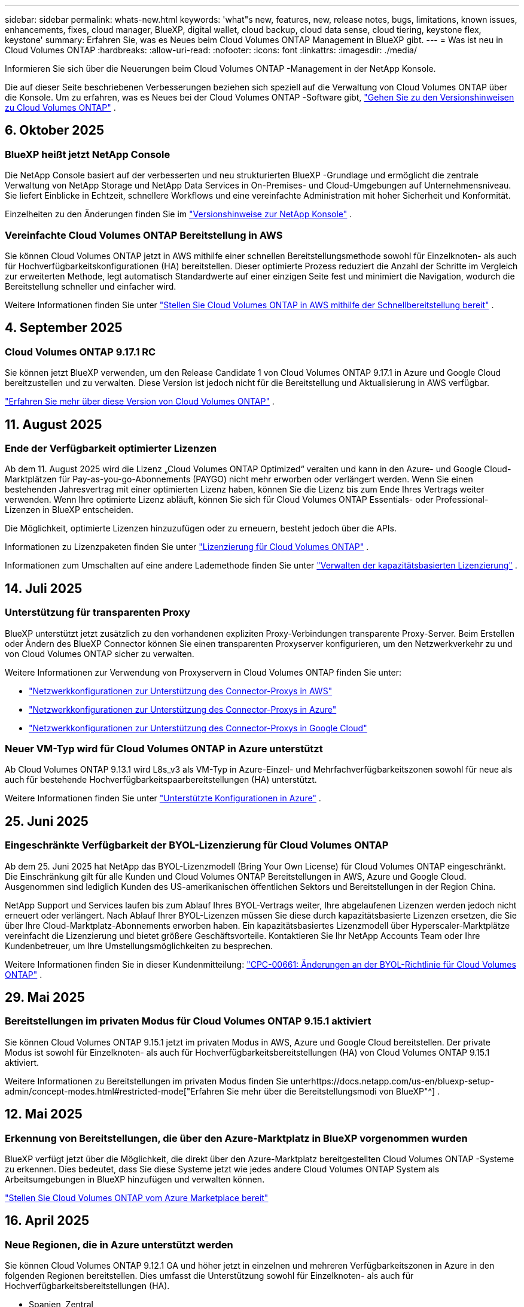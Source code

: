 ---
sidebar: sidebar 
permalink: whats-new.html 
keywords: 'what"s new, features, new, release notes, bugs, limitations, known issues, enhancements, fixes, cloud manager, BlueXP, digital wallet, cloud backup, cloud data sense, cloud tiering, keystone flex, keystone' 
summary: Erfahren Sie, was es Neues beim Cloud Volumes ONTAP Management in BlueXP gibt. 
---
= Was ist neu in Cloud Volumes ONTAP
:hardbreaks:
:allow-uri-read: 
:nofooter: 
:icons: font
:linkattrs: 
:imagesdir: ./media/


[role="lead"]
Informieren Sie sich über die Neuerungen beim Cloud Volumes ONTAP -Management in der NetApp Konsole.

Die auf dieser Seite beschriebenen Verbesserungen beziehen sich speziell auf die Verwaltung von Cloud Volumes ONTAP über die Konsole.  Um zu erfahren, was es Neues bei der Cloud Volumes ONTAP -Software gibt, https://docs.netapp.com/us-en/cloud-volumes-ontap-relnotes/index.html["Gehen Sie zu den Versionshinweisen zu Cloud Volumes ONTAP"^] .



== 6. Oktober 2025



=== BlueXP heißt jetzt NetApp Console

Die NetApp Console basiert auf der verbesserten und neu strukturierten BlueXP -Grundlage und ermöglicht die zentrale Verwaltung von NetApp Storage und NetApp Data Services in On-Premises- und Cloud-Umgebungen auf Unternehmensniveau. Sie liefert Einblicke in Echtzeit, schnellere Workflows und eine vereinfachte Administration mit hoher Sicherheit und Konformität.

Einzelheiten zu den Änderungen finden Sie im https://docs.netapp.com/us-en/bluexp-relnotes/index.html["Versionshinweise zur NetApp Konsole"^] .



=== Vereinfachte Cloud Volumes ONTAP Bereitstellung in AWS

Sie können Cloud Volumes ONTAP jetzt in AWS mithilfe einer schnellen Bereitstellungsmethode sowohl für Einzelknoten- als auch für Hochverfügbarkeitskonfigurationen (HA) bereitstellen.  Dieser optimierte Prozess reduziert die Anzahl der Schritte im Vergleich zur erweiterten Methode, legt automatisch Standardwerte auf einer einzigen Seite fest und minimiert die Navigation, wodurch die Bereitstellung schneller und einfacher wird.

Weitere Informationen finden Sie unter  https://docs.netapp.com/us-en/bluexp-cloud-volumes-ontap/task-quick-deploy-aws.html["Stellen Sie Cloud Volumes ONTAP in AWS mithilfe der Schnellbereitstellung bereit"^] .



== 4. September 2025



=== Cloud Volumes ONTAP 9.17.1 RC

Sie können jetzt BlueXP verwenden, um den Release Candidate 1 von Cloud Volumes ONTAP 9.17.1 in Azure und Google Cloud bereitzustellen und zu verwalten. Diese Version ist jedoch nicht für die Bereitstellung und Aktualisierung in AWS verfügbar.

link:https://docs.netapp.com/us-en/cloud-volumes-ontap-relnotes/["Erfahren Sie mehr über diese Version von Cloud Volumes ONTAP"^] .



== 11. August 2025



=== Ende der Verfügbarkeit optimierter Lizenzen

Ab dem 11. August 2025 wird die Lizenz „Cloud Volumes ONTAP Optimized“ veralten und kann in den Azure- und Google Cloud-Marktplätzen für Pay-as-you-go-Abonnements (PAYGO) nicht mehr erworben oder verlängert werden. Wenn Sie einen bestehenden Jahresvertrag mit einer optimierten Lizenz haben, können Sie die Lizenz bis zum Ende Ihres Vertrags weiter verwenden. Wenn Ihre optimierte Lizenz abläuft, können Sie sich für Cloud Volumes ONTAP Essentials- oder Professional-Lizenzen in BlueXP entscheiden.

Die Möglichkeit, optimierte Lizenzen hinzuzufügen oder zu erneuern, besteht jedoch über die APIs.

Informationen zu Lizenzpaketen finden Sie unter https://docs.netapp.com/us-en/bluexp-cloud-volumes-ontap/concept-licensing.html["Lizenzierung für Cloud Volumes ONTAP"^] .

Informationen zum Umschalten auf eine andere Lademethode finden Sie unter https://docs.netapp.com/us-en/bluexp-cloud-volumes-ontap/task-manage-capacity-licenses.html["Verwalten der kapazitätsbasierten Lizenzierung"^] .



== 14. Juli 2025



=== Unterstützung für transparenten Proxy

BlueXP unterstützt jetzt zusätzlich zu den vorhandenen expliziten Proxy-Verbindungen transparente Proxy-Server.  Beim Erstellen oder Ändern des BlueXP Connector können Sie einen transparenten Proxyserver konfigurieren, um den Netzwerkverkehr zu und von Cloud Volumes ONTAP sicher zu verwalten.

Weitere Informationen zur Verwendung von Proxyservern in Cloud Volumes ONTAP finden Sie unter:

* https://docs.netapp.com/us-en/bluexp-cloud-volumes-ontap/reference-networking-aws.html#network-configurations-to-support-connector-proxy-servers["Netzwerkkonfigurationen zur Unterstützung des Connector-Proxys in AWS"^]
* https://docs.netapp.com/us-en/bluexp-cloud-volumes-ontap/azure/reference-networking-azure.html#network-configurations-to-support-connector["Netzwerkkonfigurationen zur Unterstützung des Connector-Proxys in Azure"^]
* https://docs.netapp.com/us-en/bluexp-cloud-volumes-ontap/reference-networking-gcp.html#network-configurations-to-support-connector-proxy["Netzwerkkonfigurationen zur Unterstützung des Connector-Proxys in Google Cloud"^]




=== Neuer VM-Typ wird für Cloud Volumes ONTAP in Azure unterstützt

Ab Cloud Volumes ONTAP 9.13.1 wird L8s_v3 als VM-Typ in Azure-Einzel- und Mehrfachverfügbarkeitszonen sowohl für neue als auch für bestehende Hochverfügbarkeitspaarbereitstellungen (HA) unterstützt.

Weitere Informationen finden Sie unter https://docs.netapp.com/us-en/cloud-volumes-ontap-relnotes/reference-configs-azure.html["Unterstützte Konfigurationen in Azure"^] .



== 25. Juni 2025



=== Eingeschränkte Verfügbarkeit der BYOL-Lizenzierung für Cloud Volumes ONTAP

Ab dem 25. Juni 2025 hat NetApp das BYOL-Lizenzmodell (Bring Your Own License) für Cloud Volumes ONTAP eingeschränkt. Die Einschränkung gilt für alle Kunden und Cloud Volumes ONTAP Bereitstellungen in AWS, Azure und Google Cloud. Ausgenommen sind lediglich Kunden des US-amerikanischen öffentlichen Sektors und Bereitstellungen in der Region China.

NetApp Support und Services laufen bis zum Ablauf Ihres BYOL-Vertrags weiter, Ihre abgelaufenen Lizenzen werden jedoch nicht erneuert oder verlängert. Nach Ablauf Ihrer BYOL-Lizenzen müssen Sie diese durch kapazitätsbasierte Lizenzen ersetzen, die Sie über Ihre Cloud-Marktplatz-Abonnements erworben haben. Ein kapazitätsbasiertes Lizenzmodell über Hyperscaler-Marktplätze vereinfacht die Lizenzierung und bietet größere Geschäftsvorteile. Kontaktieren Sie Ihr NetApp Accounts Team oder Ihre Kundenbetreuer, um Ihre Umstellungsmöglichkeiten zu besprechen.

Weitere Informationen finden Sie in dieser Kundenmitteilung:  https://mysupport.netapp.com/info/communications/CPC-00661.html["CPC-00661: Änderungen an der BYOL-Richtlinie für Cloud Volumes ONTAP"^] .



== 29. Mai 2025



=== Bereitstellungen im privaten Modus für Cloud Volumes ONTAP 9.15.1 aktiviert

Sie können Cloud Volumes ONTAP 9.15.1 jetzt im privaten Modus in AWS, Azure und Google Cloud bereitstellen.  Der private Modus ist sowohl für Einzelknoten- als auch für Hochverfügbarkeitsbereitstellungen (HA) von Cloud Volumes ONTAP 9.15.1 aktiviert.

Weitere Informationen zu Bereitstellungen im privaten Modus finden Sie unterhttps://docs.netapp.com/us-en/bluexp-setup-admin/concept-modes.html#restricted-mode["Erfahren Sie mehr über die Bereitstellungsmodi von BlueXP"^] .



== 12. Mai 2025



=== Erkennung von Bereitstellungen, die über den Azure-Marktplatz in BlueXP vorgenommen wurden

BlueXP verfügt jetzt über die Möglichkeit, die direkt über den Azure-Marktplatz bereitgestellten Cloud Volumes ONTAP -Systeme zu erkennen.  Dies bedeutet, dass Sie diese Systeme jetzt wie jedes andere Cloud Volumes ONTAP System als Arbeitsumgebungen in BlueXP hinzufügen und verwalten können.

https://docs.netapp.com/us-en/bluexp-cloud-volumes-ontap/task-deploy-cvo-azure-mktplc.html["Stellen Sie Cloud Volumes ONTAP vom Azure Marketplace bereit"^]



== 16. April 2025



=== Neue Regionen, die in Azure unterstützt werden

Sie können Cloud Volumes ONTAP 9.12.1 GA und höher jetzt in einzelnen und mehreren Verfügbarkeitszonen in Azure in den folgenden Regionen bereitstellen. Dies umfasst die Unterstützung sowohl für Einzelknoten- als auch für Hochverfügbarkeitsbereitstellungen (HA).

* Spanien, Zentral
* Mexiko-Zentral


Eine Liste aller Regionen finden Sie im https://bluexp.netapp.com/cloud-volumes-global-regions["Globale Regionenkarte unter Azure"^] .



== 14. April 2025



=== Automatisierte Erstellung von Storage-VMs durch die APIs in Google Cloud

Sie können jetzt die BlueXP -APIs verwenden, um die Erstellung von Speicher-VMs in Google Cloud zu automatisieren.  Sie haben diese Funktion in Cloud Volumes ONTAP Hochverfügbarkeitskonfigurationen (HA) verwendet und können sie jetzt auch in Einzelknotenbereitstellungen verwenden.  Mithilfe der BlueXP -APIs können Sie in Ihrer Google Cloud-Umgebung problemlos zusätzliche datenbereitstellende Speicher-VMs erstellen, umbenennen und löschen, ohne die erforderlichen Netzwerkschnittstellen, LIFs und Verwaltungs-LIFs manuell konfigurieren zu müssen.  Diese Automatisierung vereinfacht den Prozess der Verwaltung von Speicher-VMs.

https://docs.netapp.com/us-en/bluexp-cloud-volumes-ontap/task-managing-svms-gcp.html["Verwalten Sie datenbereitstellende Speicher-VMs für Cloud Volumes ONTAP in Google Cloud"^]



== 3. April 2025



=== Unterstützung für China-Regionen für Cloud Volumes ONTAP 9.13.1 in AWS

Sie können Cloud Volumes ONTAP 9.13.1 jetzt in AWS-Regionen in China bereitstellen. Dies umfasst die Unterstützung sowohl für Einzelknoten- als auch für Hochverfügbarkeitsbereitstellungen (HA). Es werden nur direkt von NetApp erworbene Lizenzen unterstützt.

Informationen zur regionalen Verfügbarkeit finden Sie im https://bluexp.netapp.com/cloud-volumes-global-regions["Globale Regionenkarten für Cloud Volumes ONTAP"^] .



== 28. März 2025



=== Bereitstellungen im privaten Modus für Cloud Volumes ONTAP 9.14.1 aktiviert

Sie können Cloud Volumes ONTAP 9.14.1 jetzt im privaten Modus in AWS, Azure und Google Cloud bereitstellen.  Der private Modus ist sowohl für Einzelknoten- als auch für Hochverfügbarkeitsbereitstellungen (HA) von Cloud Volumes ONTAP 9.14.1 aktiviert.

Weitere Informationen zu Bereitstellungen im privaten Modus finden Sie unterhttps://docs.netapp.com/us-en/bluexp-setup-admin/concept-modes.html#restricted-mode["Erfahren Sie mehr über die Bereitstellungsmodi von BlueXP"^] .



== 12. März 2025



=== Neue Regionen werden für die Bereitstellung mehrerer Verfügbarkeitszonen in Azure unterstützt.

Die folgenden Regionen unterstützen jetzt HA-Bereitstellungen in mehreren Verfügbarkeitszonen in Azure für Cloud Volumes ONTAP 9.12.1 GA und höher:

* Zentrale USA
* US Gov Virginia (US-Regierungsregion – Virginia)


Eine Liste aller Regionen finden Sie im https://bluexp.netapp.com/cloud-volumes-global-regions["Globale Regionenkarte unter Azure"^] .



== 10. März 2025



=== Automatisierte Erstellung von Storage-VMs über die APIs in Azure

Sie können jetzt die BlueXP -APIs verwenden, um zusätzliche datenbereitstellende Speicher-VMs für Cloud Volumes ONTAP in Azure zu erstellen, umzubenennen und zu löschen.  Durch die Verwendung der APIs wird der Prozess der Speicher-VM-Erstellung automatisiert, einschließlich der Konfiguration der erforderlichen Netzwerkschnittstellen, LIFs und eines Verwaltungs-LIF, wenn Sie eine Speicher-VM für Verwaltungszwecke verwenden müssen.

https://docs.netapp.com/us-en/bluexp-cloud-volumes-ontap/task-managing-svms-azure.html["Verwalten von datenbereitstellenden Speicher-VMs für Cloud Volumes ONTAP in Azure"^]



== 6. März 2025



=== Cloud Volumes ONTAP 9.16.1 GA

Sie können jetzt BlueXP verwenden, um die allgemein verfügbare Version von Cloud Volumes ONTAP 9.16.1 in Azure und Google Cloud bereitzustellen und zu verwalten. Diese Version ist jedoch nicht für die Bereitstellung und Aktualisierung in AWS verfügbar.

link:https://docs.netapp.com/us-en/cloud-volumes-ontap-9161-relnotes/["Erfahren Sie mehr über die neuen Funktionen dieser Version von Cloud Volumes ONTAP"^] .



== 03. März 2025



=== Unterstützung für die Region „Neuseeland Nord“ in Azure

Die Region „Neuseeland Nord“ wird jetzt in Azure für Einzelknoten- und Hochverfügbarkeitskonfigurationen (HA) von Cloud Volumes ONTAP 9.12.1 GA und höher unterstützt.  Beachten Sie, dass der Instanztyp Lsv3 in dieser Region nicht unterstützt wird.

Eine Liste aller unterstützten Regionen finden Sie im https://bluexp.netapp.com/cloud-volumes-global-regions["Globale Regionenkarte unter Azure"^] .



== 18. Februar 2025



=== Einführung der direkten Bereitstellung im Azure Marketplace

Sie können jetzt die Vorteile der direkten Bereitstellung im Azure Marketplace nutzen, um Cloud Volumes ONTAP einfach und schnell direkt vom Azure Marketplace aus bereitzustellen.  Mit dieser optimierten Methode können Sie die Kernfunktionen und -fähigkeiten von Cloud Volumes ONTAP in Ihrer Umgebung erkunden, ohne den BlueXP Connector einrichten oder andere Onboarding-Kriterien erfüllen zu müssen, die für die Bereitstellung von Cloud Volumes ONTAP über BlueXP erforderlich sind.

* https://docs.netapp.com/us-en/bluexp-cloud-volumes-ontap/concept-azure-mktplace-direct.html["Informieren Sie sich über die Bereitstellungsoptionen von Cloud Volumes ONTAP in Azure"^]
* https://docs.netapp.com/us-en/bluexp-cloud-volumes-ontap/task-deploy-cvo-azure-mktplc.html["Stellen Sie Cloud Volumes ONTAP vom Azure Marketplace bereit"^]




== 10. Februar 2025



=== Benutzerauthentifizierung für den Zugriff auf System Manager von BlueXP aktiviert

Als BlueXP -Administrator können Sie jetzt die Authentifizierung für ONTAP -Benutzer aktivieren, die von BlueXP aus auf ONTAP System Manager zugreifen.  Sie können diese Option aktivieren, indem Sie die BlueXP Connector-Einstellungen bearbeiten.  Diese Option ist für den Standard- und den privaten Modus verfügbar.

link:https://docs.netapp.com/us-en/bluexp-cloud-volumes-ontap/task-administer-advanced-view.html["Verwalten Sie Cloud Volumes ONTAP mit System Manager"^] .



=== BlueXP Advanced View wurde in System Manager umbenannt

Die Option zur erweiterten Verwaltung von Cloud Volumes ONTAP von BlueXP über ONTAP System Manager wurde von *Advanced View* in *System Manager* umbenannt.

link:https://docs.netapp.com/us-en/bluexp-cloud-volumes-ontap/task-administer-advanced-view.html["Verwalten Sie Cloud Volumes ONTAP mit System Manager"^] .



=== Einführung einer einfacheren Möglichkeit zur Lizenzverwaltung mit der BlueXP digital wallet

Jetzt können Sie die Verwaltung von Cloud Volumes ONTAP Lizenzen mithilfe verbesserter Navigationspunkte in der BlueXP digital wallet vereinfachen:

* Greifen Sie einfach über die Registerkarten *Verwaltung > Lizenzen und Abonnements > Übersicht/Direktlizenzen* auf Ihre Cloud Volumes ONTAP -Lizenzinformationen zu.
* Klicken Sie im Cloud Volume ONTAP Bereich auf der Registerkarte *Übersicht* auf *Anzeigen*, um einen umfassenden Überblick über Ihre kapazitätsbasierten Lizenzen zu erhalten.  Diese erweiterte Ansicht bietet detaillierte Einblicke in Ihre Lizenzen und Abonnements.
* Wenn Sie die vorherige Benutzeroberfläche bevorzugen, können Sie auf die Schaltfläche *Zur alten Ansicht wechseln* klicken, um die Lizenzdetails nach Typ anzuzeigen und die Abrechnungsmethoden für Ihre Lizenzen zu ändern.


link:https://docs.netapp.com/us-en/bluexp-cloud-volumes-ontap/task-manage-capacity-licenses.html["Kapazitätsbasierte Lizenzen verwalten"^] .



== 9. Dezember 2024



=== Liste der unterstützten VMs für Azure aktualisiert, um sie an die Best Practices anzupassen

Die Maschinenfamilien DS_v2 und Es_v3 stehen bei der Bereitstellung neuer Instanzen von Cloud Volumes ONTAP in Azure auf BlueXP nicht mehr zur Auswahl. Diese Familien werden nur in älteren, bestehenden Systemen beibehalten und unterstützt. Neue Bereitstellungen von Cloud Volumes ONTAP werden in Azure erst ab der Version 9.12.1 unterstützt. Wir empfehlen Ihnen, entweder auf Es_v4 oder eine andere Serie umzusteigen, die mit Cloud Volumes ONTAP 9.12.1 und höher kompatibel ist. Die Maschinen der Serien DS_v2 und Es_v3 stehen jedoch für neue Bereitstellungen über die API zur Verfügung.

https://docs.netapp.com/us-en/cloud-volumes-ontap-relnotes/reference-configs-azure.html["Unterstützte Konfigurationen in Azure"^]



== 11. November 2024



=== Ende der Verfügbarkeit knotenbasierter Lizenzen

NetApp hat das Ende der Verfügbarkeit (EOA) und des Supports (EOS) der knotenbasierten Lizenzierung von Cloud Volumes ONTAP geplant.  Ab dem 11. November 2024 wurde die begrenzte Verfügbarkeit von knotenbasierten Lizenzen beendet. Der Support für die knotenbasierte Lizenzierung endet am 31. Dezember 2024.  Nach dem EOA Ihrer knotenbasierten Lizenzen sollten Sie mithilfe des BlueXP Lizenzkonvertierungstools auf eine kapazitätsbasierte Lizenzierung umsteigen.

Bei jährlichen oder längerfristigen Verpflichtungen empfiehlt NetApp , dass Sie sich vor dem EOA-Datum oder dem Ablaufdatum der Lizenz an Ihren NetApp -Vertreter wenden, um sicherzustellen, dass die Voraussetzungen für den Übergang erfüllt sind.  Wenn Sie keinen langfristigen Vertrag für einen Cloud Volumes ONTAP Knoten haben und Ihr System mit einem On-Demand-Pay-as-you-go-Abonnement (PAYGO) betreiben, ist es wichtig, Ihre Konvertierung vor dem EOS-Datum zu planen.  Sowohl bei Langzeitverträgen als auch bei PAYGO-Abonnements können Sie das Lizenzkonvertierungstool BlueXP für eine nahtlose Konvertierung verwenden.

https://docs.netapp.com/us-en/bluexp-cloud-volumes-ontap/concept-licensing.html#end-of-availability-of-node-based-licenses["Ende der Verfügbarkeit von knotenbasierten Lizenzen"^] https://docs.netapp.com/us-en/bluexp-cloud-volumes-ontap/task-convert-node-capacity.html["Konvertieren Sie eine knotenbasierte Cloud Volumes ONTAP -Lizenz in eine kapazitätsbasierte Lizenz"^]



=== Entfernung knotenbasierter Bereitstellungen aus BlueXP

Die Option, Cloud Volumes ONTAP Systeme mithilfe knotenbasierter Lizenzen bereitzustellen, ist auf BlueXP veraltet.  Mit Ausnahme einiger Sonderfälle können Sie für Cloud Volumes ONTAP Bereitstellungen bei keinem Cloud-Anbieter knotenbasierte Lizenzen verwenden.

NetApp erkennt die folgenden besonderen Lizenzierungsanforderungen in Übereinstimmung mit vertraglichen Verpflichtungen und betrieblichen Anforderungen an und wird in diesen Situationen weiterhin knotenbasierte Lizenzen unterstützen:

* Kunden aus dem öffentlichen Sektor der USA
* Bereitstellungen im privaten Modus
* Bereitstellungen von Cloud Volumes ONTAP in AWS in der Region China
* Wenn Sie über eine gültige, nicht abgelaufene By-Node-Lizenz verfügen, bringen Sie Ihre eigene Lizenz mit (BYOL-Lizenz)


https://docs.netapp.com/us-en/bluexp-cloud-volumes-ontap/concept-licensing.html#end-of-availability-of-node-based-licenses["Ende der Verfügbarkeit von knotenbasierten Lizenzen"^]



=== Hinzufügen einer Cold Tier für Cloud Volumes ONTAP -Daten auf Azure Blob Storage

Mit BlueXP können Sie jetzt eine kalte Ebene auswählen, um die inaktiven Kapazitätsebenendaten im Azure Blob-Speicher zu speichern.  Durch Hinzufügen der kalten Ebene zu den vorhandenen warmen und kalten Ebenen erhalten Sie eine günstigere Speicheroption und eine verbesserte Kosteneffizienz.

https://docs.netapp.com/us-en/bluexp-cloud-volumes-ontap/concept-data-tiering.html#data-tiering-in-azure["Datentiering in Azure"^]



=== Option zum Einschränken des öffentlichen Zugriffs auf das Speicherkonto für Azure

Sie haben jetzt die Möglichkeit, den öffentlichen Zugriff auf Ihr Speicherkonto für Cloud Volumes ONTAP -Systeme in Azure einzuschränken.  Durch die Deaktivierung des Zugriffs können Sie Ihre private IP-Adresse vor Offenlegung schützen, selbst innerhalb desselben VNet, falls die Sicherheitsrichtlinien Ihres Unternehmens eingehalten werden müssen.  Diese Option deaktiviert auch die Datenschichtung für Ihre Cloud Volumes ONTAP Systeme und ist sowohl auf einzelne Knoten als auch auf Hochverfügbarkeitspaare anwendbar.

https://docs.netapp.com/us-en/bluexp-cloud-volumes-ontap/reference-networking-azure.html#security-group-rules["Sicherheitsgruppenregeln"^] .



=== WORM-Aktivierung nach der Bereitstellung von Cloud Volumes ONTAP

Sie haben jetzt die Möglichkeit, mithilfe von BlueXP den WORM-Speicher (Write Once, Read Many) auf einem vorhandenen Cloud Volumes ONTAP System zu aktivieren.  Diese Funktion bietet Ihnen die Flexibilität, WORM in einer Arbeitsumgebung zu aktivieren, auch wenn WORM bei der Erstellung nicht aktiviert war.  Nach der Aktivierung können Sie WORM nicht mehr deaktivieren.

https://docs.netapp.com/us-en/bluexp-cloud-volumes-ontap/concept-worm.html#enabling-worm-on-a-cloud-volumes-ontap-working-environment["Aktivieren von WORM in einer Cloud Volumes ONTAP Arbeitsumgebung"^]



== 25. Oktober 2024



=== Liste der unterstützten VMs für Google Cloud aktualisiert, um sie an die Best Practices anzupassen

Die Maschinen der n1-Serie stehen bei der Bereitstellung neuer Instanzen von Cloud Volumes ONTAP in Google Cloud auf BlueXP nicht mehr zur Auswahl. Die Maschinen der n1-Serie werden beibehalten und nur in älteren, bestehenden Systemen unterstützt. Neue Bereitstellungen von Cloud Volumes ONTAP werden in Google Cloud erst ab Version 9.8 unterstützt.  Wir empfehlen Ihnen, auf die Maschinentypen der n2-Serie umzusteigen, die mit Cloud Volumes ONTAP 9.8 und höher kompatibel sind. Die Maschinen der n1-Serie werden jedoch für neue Bereitstellungen über die API verfügbar sein.

https://docs.netapp.com/us-en/cloud-volumes-ontap-relnotes/reference-configs-gcp.html["Unterstützte Konfigurationen in Google Cloud"^] .



=== Unterstützung lokaler Zonen für Amazon Web Services im privaten Modus

BlueXP unterstützt jetzt AWS Local Zones für Cloud Volumes ONTAP Bereitstellungen mit hoher Verfügbarkeit (HA) im privaten Modus.  Die Unterstützung, die zuvor nur auf den Standardmodus beschränkt war, wurde jetzt auf den privaten Modus erweitert.


NOTE: AWS Local Zones werden nicht unterstützt, wenn BlueXP im eingeschränkten Modus verwendet wird.

Weitere Informationen zu AWS Local Zones mit HA-Bereitstellungen finden Sie unterlink:https://docs.netapp.com/us-en/bluexp-cloud-volumes-ontap/concept-ha.html#aws-local-zones["AWS-Lokalzonen"^] .



== 7. Oktober 2024



=== Verbesserte Benutzererfahrung bei der Versionsauswahl für das Upgrade

Wenn Sie ab dieser Version versuchen, Cloud Volumes ONTAP mithilfe der BlueXP -Benachrichtigung zu aktualisieren, erhalten Sie Hinweise zu den zu verwendenden Standard-, neuesten und kompatiblen Versionen.  Außerdem können Sie jetzt den neuesten Patch oder die neueste Hauptversion auswählen, die mit Ihrer Cloud Volumes ONTAP -Instanz kompatibel ist, oder manuell eine Version für das Upgrade eingeben.

https://docs.netapp.com/us-en/bluexp-cloud-volumes-ontap/task-updating-ontap-cloud.html#upgrade-from-bluexp-notifications["Aktualisieren Sie die Cloud Volumes ONTAP -Software"]



== 9. September 2024



=== WORM- und ARP-Funktionalitäten sind nicht mehr kostenpflichtig

Die integrierten Datenschutz- und Sicherheitsfunktionen WORM (Write Once Read Many) und ARP (Autonomous Ransomware Protection) werden mit Cloud Volumes ONTAP Lizenzen ohne zusätzliche Kosten angeboten.  Das neue Preismodell gilt sowohl für neue als auch für bestehende BYOL- und PAYGO/Marketplace-Abonnements von AWS, Azure und Google Cloud.  Sowohl kapazitätsbasierte als auch knotenbasierte Lizenzen enthalten ARP und WORM für alle Konfigurationen, einschließlich Einzelknoten und Hochverfügbarkeitspaaren (HA), ohne zusätzliche Kosten.

Die vereinfachte Preisgestaltung bringt Ihnen folgende Vorteile:

* Für Konten, die derzeit WORM und ARP umfassen, fallen für diese Funktionen keine Gebühren mehr an.  In Zukunft werden Ihnen auf Ihrer Rechnung nur noch Gebühren für die Kapazitätsnutzung berechnet, wie es vor dieser Änderung der Fall war.  WORM und ARP werden in Ihren zukünftigen Rechnungen nicht mehr enthalten sein.
* Wenn Ihre aktuellen Konten diese Funktionen nicht enthalten, können Sie sich jetzt ohne zusätzliche Kosten für WORM und ARP entscheiden.
* Bei allen Cloud Volumes ONTAP Angeboten für neue Konten fallen keine Gebühren für WORM und ARP an.


Erfahren Sie mehr über diese Funktionen:

* https://docs.netapp.com/us-en/bluexp-cloud-volumes-ontap/task-protecting-ransomware.html["Aktivieren Sie NetApp Ransomware-Schutzlösungen für Cloud Volumes ONTAP"]
* https://docs.netapp.com/us-en/bluexp-cloud-volumes-ontap/concept-worm.html["WORM-Speicher"]




== 23. August 2024



=== Region Kanada West wird jetzt in AWS unterstützt

Die Region Kanada West wird jetzt in AWS für Cloud Volumes ONTAP 9.12.1 GA und höher unterstützt.

Eine Liste aller Regionen finden Sie im https://bluexp.netapp.com/cloud-volumes-global-regions["Globale Regionenkarte unter AWS"^] .



== 22. August 2024



=== Cloud Volumes ONTAP 9.15.1 GA

BlueXP kann jetzt die allgemein verfügbare Version von Cloud Volumes ONTAP 9.15.1 in AWS, Azure und Google Cloud bereitstellen und verwalten.

https://docs.netapp.com/us-en/cloud-volumes-ontap-9151-relnotes/["Erfahren Sie mehr über die neuen Funktionen dieser Version von Cloud Volumes ONTAP"^] .



== 8. August 2024



=== Edge Cache-Lizenzpakete veraltet

Für zukünftige Bereitstellungen von Cloud Volumes ONTAP werden keine kapazitätsbasierten Lizenzpakete für Edge Cache mehr verfügbar sein.  Sie können diese Funktionalität jedoch über die API nutzen.



=== Mindestversionsunterstützung für Flash Cache in Azure

Die für die Konfiguration von Flash Cache in Azure erforderliche Mindestversion von Cloud Volumes ONTAP ist 9.13.1 GA.  Sie können zum Bereitstellen von Flash Cache auf Cloud Volumes ONTAP -Systemen in Azure nur ONTAP 9.13.1 GA und spätere Versionen verwenden.

Informationen zu unterstützten Konfigurationen finden Sie unter https://docs.netapp.com/us-en/cloud-volumes-ontap-relnotes/reference-configs-azure.html#single-node-systems["Unterstützte Konfigurationen in Azure"^] .



=== Kostenlose Testversionen für Marktplatzabonnements veraltet

Die 30-tägige automatische kostenlose Test- oder Evaluierungslizenz für Pay-as-you-go-Abonnements im Marktplatz des Cloud-Anbieters ist in Cloud Volumes ONTAP nicht mehr verfügbar.  Die Abrechnung für alle Arten von Marktplatz-Abonnements (PAYGO oder Jahresvertrag) wird ab der ersten Nutzung aktiviert, ohne kostenlose Testphase.



== 10. Juni 2024



=== Cloud Volumes ONTAP 9.15.0

BlueXP kann jetzt Cloud Volumes ONTAP 9.15.0 in AWS, Azure und Google Cloud bereitstellen und verwalten.

https://docs.netapp.com/us-en/cloud-volumes-ontap-9150-relnotes/["Erfahren Sie mehr über die neuen Funktionen dieser Version von Cloud Volumes ONTAP"^] .



== 17. Mai 2024



=== Unterstützung für lokale Zonen von Amazon Web Services

Für Cloud Volumes ONTAP HA-Bereitstellungen ist jetzt Unterstützung für AWS Local Zones verfügbar.  Bei AWS Local Zones handelt es sich um eine Infrastrukturbereitstellung, bei der Speicher, Rechenleistung, Datenbanken und andere ausgewählte AWS-Dienste in der Nähe von Großstädten und Industriegebieten angesiedelt sind.


NOTE: AWS Local Zones werden unterstützt, wenn BlueXP im Standardmodus verwendet wird.  Derzeit werden AWS Local Zones nicht unterstützt, wenn BlueXP im eingeschränkten oder privaten Modus verwendet wird.

Weitere Informationen zu AWS Local Zones mit HA-Bereitstellungen finden Sie unter https://docs.netapp.com/us-en/bluexp-cloud-volumes-ontap/concept-ha.html#aws-local-zones["AWS-Lokalzonen"^] .



== 23. April 2024



=== Neue Regionen werden für die Bereitstellung mehrerer Verfügbarkeitszonen in Azure unterstützt.

Die folgenden Regionen unterstützen jetzt HA-Bereitstellungen in mehreren Verfügbarkeitszonen in Azure für Cloud Volumes ONTAP 9.12.1 GA und höher:

* Deutschland West Mitte
* Polen, Mitte
* Westen USA 3
* Israel Central
* Italien Nord
* Kanada, Zentral


Eine Liste aller Regionen finden Sie im https://bluexp.netapp.com/cloud-volumes-global-regions["Globale Regionenkarte unter Azure"^] .



=== Die Region Johannesburg wird jetzt in Google Cloud unterstützt

Die Region Johannesburg(`africa-south1` Region) wird jetzt in Google Cloud für Cloud Volumes ONTAP 9.12.1 GA und höher unterstützt.

Eine Liste aller Regionen finden Sie im https://bluexp.netapp.com/cloud-volumes-global-regions["Globale Regionenkarte unter Google Cloud"^] .



=== Volume-Vorlagen und Tags werden nicht mehr unterstützt

Sie können kein Volume mehr aus einer Vorlage erstellen oder die Tags eines Volumes bearbeiten.  Diese Aktionen standen im Zusammenhang mit dem BlueXP -Reparaturdienst, der nicht mehr verfügbar ist.



== 8. März 2024



=== Unterstützung für Amazon Instant Metadata Service v2

In AWS unterstützen Cloud Volumes ONTAP, der Mediator und der Connector jetzt Amazon Instant Metadata Service v2 (IMDSv2) für alle Funktionen.  IMDSv2 bietet verbesserten Schutz vor Schwachstellen.  Bisher wurde nur IMDSv1 unterstützt.

Falls Ihre Sicherheitsrichtlinien dies erfordern, können Sie Ihre EC2-Instances für die Verwendung von IMDSv2 konfigurieren.  Anweisungen hierzu finden Sie unter https://docs.netapp.com/us-en/bluexp-setup-admin/task-require-imdsv2.html["BlueXP -Setup- und Administrationsdokumentation zur Verwaltung vorhandener Connectors"^] .



== 5. März 2024



=== Cloud Volumes ONTAP 9.14.1 GA

BlueXP kann jetzt die allgemein verfügbare Version von Cloud Volumes ONTAP 9.14.1 in AWS, Azure und Google Cloud bereitstellen und verwalten.

https://docs.netapp.com/us-en/cloud-volumes-ontap-9141-relnotes/["Erfahren Sie mehr über die neuen Funktionen dieser Version von Cloud Volumes ONTAP"^] .



== 2. Februar 2024



=== Unterstützung für VMs der Edv5-Serie in Azure

Cloud Volumes ONTAP unterstützt ab der Version 9.14.1 jetzt die folgenden VMs der Edv5-Serie.

* E4ds_v5
* E8ds_v5
* E20s_v5
* E32ds_v5
* E48ds_v5
* E64ds_v5


https://docs.netapp.com/us-en/cloud-volumes-ontap-relnotes/reference-configs-azure.html["Unterstützte Konfigurationen in Azure"^]



== 16. Januar 2024



=== Patch-Releases in BlueXP

Patch-Releases sind in BlueXP nur für die letzten drei Versionen von Cloud Volumes ONTAP verfügbar.

https://docs.netapp.com/us-en/bluexp-cloud-volumes-ontap/task-updating-ontap-cloud.html#patch-releases["Upgrade von Cloud Volumes ONTAP"^]



== 8. Januar 2024



=== Neue VMs für mehrere Azure-Verfügbarkeitszonen

Ab Cloud Volumes ONTAP 9.13.1 unterstützen die folgenden VM-Typen mehrere Azure-Verfügbarkeitszonen für neue und vorhandene Bereitstellungen von Hochverfügbarkeitspaaren:

* L16s_v3
* L32s_v3
* L48s_v3
* L64s_v3


https://docs.netapp.com/us-en/cloud-volumes-ontap-relnotes/reference-configs-azure.html["Unterstützte Konfigurationen in Azure"^]



== 6. Dezember 2023



=== Cloud Volumes ONTAP 9.14.1 RC1

BlueXP kann jetzt Cloud Volumes ONTAP 9.14.1 in AWS, Azure und Google Cloud bereitstellen und verwalten.

https://docs.netapp.com/us-en/cloud-volumes-ontap-9141-relnotes/["Erfahren Sie mehr über die neuen Funktionen dieser Version von Cloud Volumes ONTAP"^] .



=== Maximales Limit für FlexVol volume von 300 TiB

Sie können jetzt mit System Manager und der ONTAP CLI ab Cloud Volumes ONTAP 9.12.1 P2 und 9.13.0 P2 und in BlueXP ab Cloud Volumes ONTAP 9.13.1 ein FlexVol volume mit einer maximalen Größe von 300 TiB erstellen.

* https://docs.netapp.com/us-en/cloud-volumes-ontap-relnotes/reference-limits-aws.html#file-and-volume-limits["Speicherlimits in AWS"]
* https://docs.netapp.com/us-en/cloud-volumes-ontap-relnotes/reference-limits-azure.html#file-and-volume-limits["Speicherlimits in Azure"]
* https://docs.netapp.com/us-en/cloud-volumes-ontap-relnotes/reference-limits-gcp.html#logical-storage-limits["Speicherlimits in Google Cloud"]




== 5. Dezember 2023

Die folgenden Änderungen wurden eingeführt.



=== Neue Regionsunterstützung in Azure

.Unterstützung einer einzelnen Verfügbarkeitszonenregion
Die folgenden Regionen unterstützen jetzt hochverfügbare Bereitstellungen in einzelnen Verfügbarkeitszonen in Azure für Cloud Volumes ONTAP 9.12.1 GA und höher:

* Tel Aviv
* Mailand


.Unterstützung mehrerer Verfügbarkeitszonenregionen
Die folgenden Regionen unterstützen jetzt hochverfügbare Bereitstellungen in mehreren Verfügbarkeitszonen in Azure für Cloud Volumes ONTAP 9.12.1 GA und höher:

* Zentralindien
* Norwegen Ost
* Schweiz Nord
* Südafrika Nord
* Vereinigte Arabische Emirate Nord


Eine Liste aller Regionen finden Sie im https://bluexp.netapp.com/cloud-volumes-global-regions["Globale Regionenkarte unter Azure"^] .



== 10. November 2023

Die folgende Änderung wurde mit der Version 3.9.35 des Connectors eingeführt.



=== Die Region Berlin wird jetzt in der Google Cloud unterstützt

Die Region Berlin wird jetzt in Google Cloud für Cloud Volumes ONTAP 9.12.1 GA und höher unterstützt.

Eine Liste aller Regionen finden Sie im https://bluexp.netapp.com/cloud-volumes-global-regions["Globale Regionenkarte unter Google Cloud"^] .



== 8. November 2023

Die folgende Änderung wurde mit der Version 3.9.35 des Connectors eingeführt.



=== Die Region Tel Aviv wird jetzt in AWS unterstützt

Die Region Tel Aviv wird jetzt in AWS für Cloud Volumes ONTAP 9.12.1 GA und höher unterstützt.

Eine Liste aller Regionen finden Sie im https://bluexp.netapp.com/cloud-volumes-global-regions["Globale Regionenkarte unter AWS"^] .



== 1. November 2023

Die folgende Änderung wurde mit der Version 3.9.34 des Connectors eingeführt.



=== Die Region Saudi-Arabien wird jetzt in Google Cloud unterstützt

Die Region Saudi-Arabien wird jetzt in Google Cloud für Cloud Volumes ONTAP und den Connector für Cloud Volumes ONTAP 9.12.1 GA und höher unterstützt.

Eine Liste aller Regionen finden Sie im https://bluexp.netapp.com/cloud-volumes-global-regions["Globale Regionenkarte unter Google Cloud"^] .



== 23. Oktober 2023

Die folgende Änderung wurde mit der Version 3.9.34 des Connectors eingeführt.



=== Neue Regionen werden für HA-Bereitstellungen in mehreren Verfügbarkeitszonen in Azure unterstützt

Die folgenden Regionen in Azure unterstützen jetzt hochverfügbare Bereitstellungen in mehreren Verfügbarkeitszonen für Cloud Volumes ONTAP 9.12.1 GA und höher:

* Australien Ost
* Ostasien
* Frankreich, Mitte
* Nordeuropa
* Katar-Zentral
* Schweden, Mitte
* Westeuropa
* Westen USA 2


Eine Liste aller Regionen, die mehrere Verfügbarkeitszonen unterstützen, finden Sie im https://bluexp.netapp.com/cloud-volumes-global-regions["Globale Regionenkarte unter Azure"^] .



== 6. Oktober 2023

Die folgende Änderung wurde mit der Version 3.9.34 des Connectors eingeführt.



=== Cloud Volumes ONTAP 9.14.0

BlueXP kann jetzt die allgemein verfügbare Version von Cloud Volumes ONTAP 9.14.0 in AWS, Azure und Google Cloud bereitstellen und verwalten.

https://docs.netapp.com/us-en/cloud-volumes-ontap-9140-relnotes/["Erfahren Sie mehr über die neuen Funktionen dieser Version von Cloud Volumes ONTAP"^] .



== 10. September 2023

Die folgende Änderung wurde mit der Version 3.9.33 des Connectors eingeführt.



=== Unterstützung für VMs der Lsv3-Serie in Azure

Die Instanztypen L48s_v3 und L64s_v3 werden ab der Version 9.13.1 jetzt mit Cloud Volumes ONTAP in Azure für Einzelknoten- und Hochverfügbarkeitspaarbereitstellungen mit gemeinsam genutzten verwalteten Datenträgern in einzelnen und mehreren Verfügbarkeitszonen unterstützt. Diese Instanztypen unterstützen Flash Cache.

https://docs.netapp.com/us-en/cloud-volumes-ontap-relnotes/reference-configs-azure.html["Unterstützte Konfigurationen für Cloud Volumes ONTAP in Azure anzeigen"^] https://docs.netapp.com/us-en/cloud-volumes-ontap-relnotes/reference-limits-azure.html["Speicherlimits für Cloud Volumes ONTAP in Azure anzeigen"^]



== 30. Juli 2023

Die folgenden Änderungen wurden mit der Version 3.9.32 des Connectors eingeführt.



=== Flash-Cache und Unterstützung für hohe Schreibgeschwindigkeit in Google Cloud

Flash-Cache und hohe Schreibgeschwindigkeit können in Google Cloud für Cloud Volumes ONTAP 9.13.1 und höher separat aktiviert werden. Eine hohe Schreibgeschwindigkeit ist auf allen unterstützten Instanztypen verfügbar. Flash Cache wird auf den folgenden Instanztypen unterstützt:

* n2-Standard-16
* n2-Standard-32
* n2-Standard-48
* n2-Standard-64


Sie können diese Funktionen einzeln oder zusammen sowohl bei Einzelknoten- als auch bei Hochverfügbarkeitspaarbereitstellungen verwenden.

https://docs.netapp.com/us-en/bluexp-cloud-volumes-ontap/task-deploying-gcp.html["Starten Sie Cloud Volumes ONTAP in Google Cloud"^]



=== Verbesserungen bei Nutzungsberichten

Es stehen nun verschiedene Verbesserungen der angezeigten Informationen in den Nutzungsberichten zur Verfügung. Im Folgenden sind die Verbesserungen der Nutzungsberichte aufgeführt:

* Die Einheit TiB ist jetzt im Namen der Spalten enthalten.
* Ein neues Feld „Knoten“ für Seriennummern ist jetzt enthalten.
* Im Nutzungsbericht der Storage-VMs ist jetzt eine neue Spalte „Workload-Typ“ enthalten.
* Die Namen der Arbeitsumgebungen sind jetzt in den Berichten zur Speicher-VM- und Volume-Nutzung enthalten.
* Der Datenträgertyp „Datei“ trägt jetzt die Bezeichnung „Primär (Lesen/Schreiben)“.
* Der Datenträgertyp „sekundär“ trägt jetzt die Bezeichnung „Sekundär (DP)“.


Weitere Informationen zu Nutzungsberichten finden Sie unter https://docs.netapp.com/us-en/bluexp-cloud-volumes-ontap/task-manage-capacity-licenses.html#download-usage-reports["Nutzungsberichte herunterladen"^] .



== 26. Juli 2023

Die folgenden Änderungen wurden mit der Version 3.9.31 des Connectors eingeführt.



=== Cloud Volumes ONTAP 9.13.1 GA

BlueXP kann jetzt die allgemein verfügbare Version von Cloud Volumes ONTAP 9.13.1 in AWS, Azure und Google Cloud bereitstellen und verwalten.

https://docs.netapp.com/us-en/cloud-volumes-ontap-9131-relnotes/["Erfahren Sie mehr über die neuen Funktionen dieser Version von Cloud Volumes ONTAP"^] .



== 2. Juli 2023

Die folgenden Änderungen wurden mit der Version 3.9.31 des Connectors eingeführt.



=== Unterstützung für HA-Bereitstellungen in mehreren Verfügbarkeitszonen in Azure

Japan Ost und Korea Zentral in Azure unterstützen jetzt HA-Bereitstellungen in mehreren Verfügbarkeitszonen für Cloud Volumes ONTAP 9.12.1 GA und höher.

Eine Liste aller Regionen, die mehrere Verfügbarkeitszonen unterstützen, finden Sie im https://bluexp.netapp.com/cloud-volumes-global-regions["Globale Regionenkarte unter Azure"^] .



=== Unterstützung für autonomen Ransomware-Schutz

Autonomous Ransomware Protection (ARP) wird jetzt auf Cloud Volumes ONTAP unterstützt.  ARP-Unterstützung ist auf Cloud Volumes ONTAP Version 9.12.1 und höher verfügbar.

Weitere Informationen zu ARP mit Cloud Volumes ONTAP finden Sie unter https://docs.netapp.com/us-en/bluexp-cloud-volumes-ontap/task-protecting-ransomware.html#autonomous-ransomware-protection["Autonomer Ransomware-Schutz"^] .



== 26. Juni 2023

Die folgende Änderung wurde mit der Version 3.9.30 des Connectors eingeführt.



=== Cloud Volumes ONTAP 9.13.1 RC1

BlueXP kann jetzt Cloud Volumes ONTAP 9.13.1 in AWS, Azure und Google Cloud bereitstellen und verwalten.

https://docs.netapp.com/us-en/cloud-volumes-ontap-9131-relnotes["Erfahren Sie mehr über die neuen Funktionen dieser Version von Cloud Volumes ONTAP"^] .



== 4. Juni 2023

Die folgende Änderung wurde mit der Version 3.9.30 des Connectors eingeführt.



=== Aktualisierung der Versionsauswahl für Cloud Volumes ONTAP

Über die Seite „Cloud Volumes ONTAP aktualisieren“ können Sie jetzt wählen, ob Sie auf die neueste verfügbare Version von Cloud Volumes ONTAP oder auf eine ältere Version aktualisieren möchten.

Weitere Informationen zum Upgrade von Cloud Volumes ONTAP über BlueXP finden Sie unter https://docs.netapp.com/us-en/cloud-manager-cloud-volumes-ontap/task-updating-ontap-cloud.html#upgrade-cloud-volumes-ontap["Upgrade von Cloud Volumes ONTAP"^] .



== 7. Mai 2023

Die folgenden Änderungen wurden mit der Version 3.9.29 des Connectors eingeführt.



=== Die Region Katar wird jetzt in Google Cloud unterstützt

Die Region Katar wird jetzt in Google Cloud für Cloud Volumes ONTAP und den Connector für Cloud Volumes ONTAP 9.12.1 GA und höher unterstützt.



=== Die Region Schweden Mitte wird jetzt in Azure unterstützt

Die Region „Schweden, Mitte“ wird jetzt in Azure für Cloud Volumes ONTAP und den Connector für Cloud Volumes ONTAP 9.12.1 GA und höher unterstützt.



=== Unterstützung für HA-Bereitstellungen in mehreren Verfügbarkeitszonen in Azure Australien Ost

Die Region „Australien Ost“ in Azure unterstützt jetzt HA-Bereitstellungen in mehreren Verfügbarkeitszonen für Cloud Volumes ONTAP 9.12.1 GA und höher.



=== Aufschlüsselung der Ladenutzung

Jetzt können Sie herausfinden, was Ihnen in Rechnung gestellt wird, wenn Sie kapazitätsbasierte Lizenzen abonniert haben. Die folgenden Arten von Nutzungsberichten stehen zum Download aus der digitalen Geldbörse in BlueXP zur Verfügung. Die Nutzungsberichte liefern Kapazitätsdetails zu Ihren Abonnements und informieren Sie darüber, wie Ihnen die Ressourcen in Ihren Cloud Volumes ONTAP Abonnements in Rechnung gestellt werden. Die herunterladbaren Berichte können problemlos mit anderen geteilt werden.

* Cloud Volumes ONTAP Paketnutzung
* Nutzung auf hohem Niveau
* Nutzung von Speicher-VMs
* Volume-Nutzung


Weitere Informationen finden Sie unter  https://docs.netapp.com/us-en/bluexp-cloud-volumes-ontap/task-manage-capacity-licenses.html["Kapazitätsbasierte Lizenzen verwalten"^] .



=== Beim Zugriff auf BlueXP ohne Marktplatz-Abonnement wird jetzt eine Benachrichtigung angezeigt

Wenn Sie ohne Marktplatzabonnement auf Cloud Volumes ONTAP in BlueXP zugreifen, wird jetzt eine Benachrichtigung angezeigt.  In der Benachrichtigung heißt es: „Für diese Arbeitsumgebung ist ein Marktplatzabonnement erforderlich, um den Geschäftsbedingungen von Cloud Volumes ONTAP zu entsprechen.“



== 4. April 2023



=== Unterstützung für China-Regionen für AWS

Ab Cloud Volumes ONTAP 9.12.1 GA werden China-Regionen in AWS jetzt wie folgt unterstützt.

* Einzelknotensysteme werden unterstützt.
* Es werden direkt von NetApp erworbene Lizenzen unterstützt.


Informationen zur regionalen Verfügbarkeit finden Sie im https://bluexp.netapp.com/cloud-volumes-global-regions["Globale Regionenkarten für Cloud Volumes ONTAP"^] .



== 3. April 2023

Die folgenden Änderungen wurden mit der Version 3.9.28 des Connectors eingeführt.



=== Die Region Turin wird jetzt in Google Cloud unterstützt

Die Region Turin wird jetzt in Google Cloud für Cloud Volumes ONTAP und den Connector für Cloud Volumes ONTAP 9.12.1 GA und höher unterstützt.



=== BlueXP digital wallet -Erweiterung

Die BlueXP digital wallet zeigt jetzt die lizenzierte Kapazität an, die Sie mit privaten Angeboten auf dem Marktplatz erworben haben.

https://docs.netapp.com/us-en/bluexp-cloud-volumes-ontap/task-manage-capacity-licenses.html["Erfahren Sie, wie Sie die verbrauchte Kapazität in Ihrem Konto anzeigen können"^] .



=== Unterstützung für Kommentare während der Volume-Erstellung

Mit dieser Version können Sie beim Erstellen eines Cloud Volumes ONTAP FlexGroup Volumes oder FlexVol volume unter Verwendung der API Kommentare abgeben.



=== Neugestaltung der BlueXP -Benutzeroberfläche für die Seiten „Übersicht“, „Volumes“ und „Aggregates “ von Cloud Volumes ONTAP

BlueXP verfügt jetzt über eine neu gestaltete Benutzeroberfläche für die Seiten „Übersicht“, „Volumes“ und „Aggregates “ von Cloud Volumes ONTAP .  Das kachelbasierte Design präsentiert in jeder Kachel umfassendere Informationen und sorgt so für ein besseres Benutzererlebnis.

image:screenshot-resource-page-rn.png["Dieser Screenshot zeigt die neu gestaltete BlueXP Benutzeroberfläche auf der Übersichtsseite von Cloud Volumes ONTAP .  Verschiedene Kacheln zeigen Speichereffizienz, Version, Kapazitätsverteilung, Informationen zur Cloud Volumes ONTAP Bereitstellung, Volumes, Aggregate, Replikationen und Backups."]



=== FlexGroup -Volumes über Cloud Volumes ONTAP sichtbar

FlexGroup -Volumes, die direkt über den ONTAP System Manager oder die ONTAP CLI erstellt wurden, können jetzt über die neu gestaltete Volume-Kachel in BlueXP angezeigt werden.  Identisch mit den für FlexVol -Volumes bereitgestellten Informationen bietet BlueXP detaillierte Informationen für erstellte FlexGroup Volumes über eine spezielle Volume-Kachel.


NOTE: Derzeit können Sie unter BlueXP nur vorhandene FlexGroup -Volumes anzeigen.  Die Möglichkeit, FlexGroup -Volumes in BlueXP zu erstellen, ist nicht verfügbar, aber für eine zukünftige Version geplant.

image:screenshot-show-flexgroup-volume.png["Ein Screenshot, der den Hover-Text des FlexGroup Volume-Symbols unter der Volume-Kachel zeigt."]

https://docs.netapp.com/us-en/bluexp-cloud-volumes-ontap/task-manage-volumes.html["Erfahren Sie mehr über das Anzeigen erstellter FlexGroup -Volumes."^]



== 13. März 2023



=== Unterstützung für China-Regionen in Azure

Die Region China Nord 3 wird jetzt für Einzelknotenbereitstellungen von Cloud Volumes ONTAP 9.12.1 GA und 9.13.0 GA in Azure unterstützt.  In diesen Regionen werden nur direkt von NetApp erworbene Lizenzen (BYOL-Lizenzen) unterstützt.


NOTE: Neue Bereitstellungen von Cloud Volumes ONTAP in den Regionen China werden nur in 9.12.1 GA und 9.13.0 GA unterstützt.  Sie können diese Versionen auf neuere Patches und Releases von Cloud Volumes ONTAP aktualisieren.  Wenn Sie neuere Versionen von Cloud Volumes ONTAP in chinesischen Regionen bereitstellen möchten, wenden Sie sich an den NetApp Support.

Informationen zur regionalen Verfügbarkeit finden Sie im https://bluexp.netapp.com/cloud-volumes-global-regions["Globale Regionenkarten für Cloud Volumes ONTAP"^] .



== 5. März 2023

Die folgenden Änderungen wurden mit der Version 3.9.27 des Connectors eingeführt.



=== Cloud Volumes ONTAP 9.13.0

BlueXP kann jetzt Cloud Volumes ONTAP 9.13.0 in AWS, Azure und Google Cloud bereitstellen und verwalten.

https://docs.netapp.com/us-en/cloud-volumes-ontap-9130-relnotes["Erfahren Sie mehr über die neuen Funktionen dieser Version von Cloud Volumes ONTAP"^] .



=== 16 TiB- und 32 Tib-Unterstützung in Azure

Cloud Volumes ONTAP unterstützt jetzt Festplattengrößen von 16 TiB und 32 TiB für Hochverfügbarkeitsbereitstellungen, die auf verwalteten Festplatten in Azure ausgeführt werden.

Erfahren Sie mehr über https://docs.netapp.com/us-en/cloud-volumes-ontap-relnotes/reference-configs-azure.html#supported-disk-sizes["unterstützte Datenträgergrößen in Azure"^] .



=== MTEKM-Lizenz

Die Multi-Tenant Encryption Key Management (MTEKM)-Lizenz ist jetzt in neuen und vorhandenen Cloud Volumes ONTAP Systemen mit Version 9.12.1 GA oder höher enthalten.

Durch die mandantenfähige externe Schlüsselverwaltung können einzelne Storage-VMs (SVMs) bei Verwendung von NetApp Volume Encryption ihre eigenen Schlüssel über einen KMIP-Server verwalten.

https://docs.netapp.com/us-en/bluexp-cloud-volumes-ontap/task-encrypting-volumes.html["Erfahren Sie, wie Sie Volumes mit NetApp Verschlüsselungslösungen verschlüsseln"^] .



=== Unterstützung für Umgebungen ohne Internet

Cloud Volumes ONTAP wird jetzt in jeder Cloud-Umgebung unterstützt, die vollständig vom Internet isoliert ist.  In diesen Umgebungen wird nur die knotenbasierte Lizenzierung (BYOL) unterstützt.  Kapazitätsbasierte Lizenzierung wird nicht unterstützt.  Installieren Sie zunächst die Connector-Software manuell, melden Sie sich bei der BlueXP Konsole an, die auf dem Connector ausgeführt wird, fügen Sie Ihre BYOL-Lizenz zur BlueXP digital wallet hinzu und stellen Sie dann Cloud Volumes ONTAP bereit.

* https://docs.netapp.com/us-en/bluexp-setup-admin/task-quick-start-private-mode.html["Installieren Sie den Connector an einem Ort ohne Internetzugang"^]
* https://docs.netapp.com/us-en/bluexp-setup-admin/task-logging-in.html["Greifen Sie auf die BlueXP -Konsole auf dem Connector zu"^]
* https://docs.netapp.com/us-en/bluexp-cloud-volumes-ontap/task-manage-node-licenses.html#manage-byol-licenses["Hinzufügen einer nicht zugewiesenen Lizenz"^]




=== Flash Cache und hohe Schreibgeschwindigkeit in Google Cloud

Unterstützung für Flash Cache, hohe Schreibgeschwindigkeit und eine hohe maximale Übertragungseinheit (MTU) von 8.896 Byte ist jetzt für ausgewählte Instanzen mit der Version Cloud Volumes ONTAP 9.13.0 verfügbar.

Erfahren Sie mehr über https://docs.netapp.com/us-en/cloud-volumes-ontap-relnotes/reference-configs-gcp.html["unterstützte Konfigurationen nach Lizenz für Google Cloud"^] .



== 5. Februar 2023

Die folgenden Änderungen wurden mit der Version 3.9.26 des Connectors eingeführt.



=== Erstellen einer Platzierungsgruppe in AWS

Für die Erstellung von Platzierungsgruppen mit AWS HA-Bereitstellungen in einer einzelnen Verfügbarkeitszone (AZ) ist jetzt eine neue Konfigurationseinstellung verfügbar.  Jetzt können Sie fehlgeschlagene Platzierungsgruppenerstellungen umgehen und zulassen, dass einzelne AWS HA-AZ-Bereitstellungen erfolgreich abgeschlossen werden.

Ausführliche Informationen zum Konfigurieren der Einstellungen für die Platzierungsgruppenerstellung finden Sie unter https://docs.netapp.com/us-en/bluexp-cloud-volumes-ontap/task-configure-placement-group-failure-aws.html#overview["Konfigurieren der Platzierungsgruppenerstellung für AWS HA Single AZ"^] .



=== Aktualisierung der Konfiguration der privaten DNS-Zone

Jetzt ist eine neue Konfigurationseinstellung verfügbar, mit der Sie bei der Verwendung von Azure Private Links die Erstellung einer Verbindung zwischen einer privaten DNS-Zone und einem virtuellen Netzwerk vermeiden können.  Die Erstellung ist standardmäßig aktiviert.

https://docs.netapp.com/us-en/bluexp-cloud-volumes-ontap/task-enabling-private-link.html#provide-bluexp-with-details-about-your-azure-private-dns["Geben Sie BlueXP Details zu Ihrem Azure Private DNS"^]



=== WORM-Speicherung und Daten-Tiering

Sie können jetzt sowohl Data Tiering als auch WORM-Speicher zusammen aktivieren, wenn Sie ein Cloud Volumes ONTAP 9.8-System oder höher erstellen.  Durch die Aktivierung der Datenschichtung mit WORM-Speicher können Sie die Daten in einem Objektspeicher in der Cloud schichten.

https://docs.netapp.com/us-en/bluexp-cloud-volumes-ontap/concept-worm.html["Erfahren Sie mehr über WORM-Speicher."^]



== 1. Januar 2023

Die folgenden Änderungen wurden mit der Version 3.9.25 des Connectors eingeführt.



=== In Google Cloud verfügbare Lizenzpakete

Für Cloud Volumes ONTAP sind optimierte und Edge Cache-Kapazitäts-basierte Lizenzpakete im Google Cloud Marketplace als Pay-as-you-go-Angebot oder als Jahresvertrag verfügbar.

Siehe https://docs.netapp.com/us-en/bluexp-cloud-volumes-ontap/concept-licensing.html#packages["Cloud Volumes ONTAP -Lizenzierung"^] .



=== Standardkonfiguration für Cloud Volumes ONTAP

Die Multi-Tenant Encryption Key Management (MTEKM)-Lizenz ist in neuen Cloud Volumes ONTAP Bereitstellungen nicht mehr enthalten.

Weitere Informationen zu den ONTAP -Funktionslizenzen, die automatisch mit Cloud Volumes ONTAP installiert werden, finden Sie unter https://docs.netapp.com/us-en/bluexp-cloud-volumes-ontap/reference-default-configs.html["Standardkonfiguration für Cloud Volumes ONTAP"^] .



== 15. Dezember 2022



=== Cloud Volumes ONTAP 9.12.0

BlueXP kann jetzt Cloud Volumes ONTAP 9.12.0 in AWS und Google Cloud bereitstellen und verwalten.

https://docs.netapp.com/us-en/cloud-volumes-ontap-9120-relnotes["Erfahren Sie mehr über die neuen Funktionen dieser Version von Cloud Volumes ONTAP"^] .



== 8. Dezember 2022



=== Cloud Volumes ONTAP 9.12.1

BlueXP kann jetzt Cloud Volumes ONTAP 9.12.1 bereitstellen und verwalten, einschließlich Unterstützung für neue Funktionen und zusätzliche Regionen von Cloud-Anbietern.

https://docs.netapp.com/us-en/cloud-volumes-ontap-9121-relnotes["Erfahren Sie mehr über die neuen Funktionen dieser Version von Cloud Volumes ONTAP"^]



== 4. Dezember 2022

Die folgenden Änderungen wurden mit der Version 3.9.24 des Connectors eingeführt.



=== WORM + Cloud Backup jetzt während der Erstellung von Cloud Volumes ONTAP verfügbar

Während des Erstellungsprozesses von Cloud Volumes ONTAP können jetzt sowohl die Funktionen „Write Once, Read Many“ (WORM) als auch „Cloud Backup“ aktiviert werden.



=== Die Region Israel wird jetzt in Google Cloud unterstützt

Die Region Israel wird jetzt in Google Cloud für Cloud Volumes ONTAP und den Connector für Cloud Volumes ONTAP 9.11.1 P3 und höher unterstützt.



== 15. November 2022

Die folgenden Änderungen wurden mit der Version 3.9.23 des Connectors eingeführt.



=== ONTAP S3-Lizenz in Google Cloud

Eine ONTAP S3-Lizenz ist jetzt in neuen und vorhandenen Cloud Volumes ONTAP Systemen mit Version 9.12.1 oder höher in der Google Cloud Platform enthalten.

https://docs.netapp.com/us-en/ontap/object-storage-management/index.html["ONTAP -Dokumentation: Erfahren Sie, wie Sie S3-Objektspeicherdienste konfigurieren und verwalten"^]



== 6. November 2022

Die folgenden Änderungen wurden mit der Version 3.9.23 des Connectors eingeführt.



=== Verschieben von Ressourcengruppen in Azure

Sie können jetzt eine Arbeitsumgebung innerhalb desselben Azure-Abonnements von einer Ressourcengruppe in eine andere Ressourcengruppe in Azure verschieben.

Weitere Informationen finden Sie unter  https://docs.netapp.com/us-en/bluexp-cloud-volumes-ontap/task-moving-resource-groups-azure.html["Verschieben von Ressourcengruppen"] .



=== NDMP-Kopierzertifizierung

NDMP-Copy ist jetzt für die Verwendung mit Cloud Volume ONTAP zertifiziert.

Informationen zur Konfiguration und Verwendung von NDMP finden Sie im https://docs.netapp.com/us-en/ontap/ndmp/index.html["ONTAP -Dokumentation: Übersicht über die NDMP-Konfiguration"] .



=== Unterstützung für verwaltete Datenträgerverschlüsselung für Azure

Es wurde eine neue Azure-Berechtigung hinzugefügt, mit der Sie jetzt alle verwalteten Datenträger bei der Erstellung verschlüsseln können.

Weitere Informationen zu dieser neuen Funktionalität finden Sie unter https://docs.netapp.com/us-en/bluexp-cloud-volumes-ontap/task-set-up-azure-encryption.html["Richten Sie Cloud Volumes ONTAP für die Verwendung eines vom Kunden verwalteten Schlüssels in Azure ein"] .



== 18. September 2022

Die folgenden Änderungen wurden mit der Version 3.9.22 des Connectors eingeführt.



=== Verbesserungen für Digital Wallet

* Das Digital Wallet zeigt jetzt eine Zusammenfassung des Optimized I/O-Lizenzpakets und der bereitgestellten WORM-Kapazität für Cloud Volumes ONTAP Systeme in Ihrem gesamten Konto an.
+
Mithilfe dieser Angaben können Sie besser verstehen, welche Kosten Ihnen in Rechnung gestellt werden und ob Sie zusätzliche Kapazität erwerben müssen.

+
https://docs.netapp.com/us-en/bluexp-cloud-volumes-ontap/task-manage-capacity-licenses.html["Erfahren Sie, wie Sie die verbrauchte Kapazität in Ihrem Konto anzeigen können"] .

* Sie können jetzt von einer Lademethode zur optimierten Lademethode wechseln.
+
https://docs.netapp.com/us-en/bluexp-cloud-volumes-ontap/task-manage-capacity-licenses.html["Erfahren Sie, wie Sie die Lademethode ändern"] .





=== Kosten und Leistung optimieren

Sie können jetzt die Kosten und Leistung eines Cloud Volumes ONTAP Systems direkt vom Canvas aus optimieren.

Nachdem Sie eine Arbeitsumgebung ausgewählt haben, können Sie die Option *Kosten und Leistung optimieren* wählen, um den Instanztyp für Cloud Volumes ONTAP zu ändern.  Durch die Auswahl einer kleineren Instanz können Sie Kosten senken, während der Wechsel zu einer größeren Instanz Ihnen dabei helfen kann, die Leistung zu optimieren.

image:https://raw.githubusercontent.com/NetAppDocs/bluexp-cloud-volumes-ontap/main/media/screenshot-optimize-cost-performance.png["Ein Screenshot der Option „Kosten und Leistung optimieren“, die im Canvas verfügbar ist, nachdem Sie ein Cloud Volumes ONTAP -System ausgewählt haben."]



=== AutoSupport -Benachrichtigungen

BlueXP generiert jetzt eine Benachrichtigung, wenn ein Cloud Volumes ONTAP System keine AutoSupport Nachrichten senden kann.  Die Benachrichtigung enthält einen Link zu Anweisungen, die Sie zur Behebung von Netzwerkproblemen verwenden können.



== 31. Juli 2022

Die folgenden Änderungen wurden mit der Version 3.9.21 des Connectors eingeführt.



=== MTEKM-Lizenz

Die Multi-Tenant Encryption Key Management (MTEKM)-Lizenz ist jetzt in neuen und vorhandenen Cloud Volumes ONTAP Systemen mit Version 9.11.1 oder höher enthalten.

Durch die mandantenfähige externe Schlüsselverwaltung können einzelne Storage-VMs (SVMs) bei Verwendung von NetApp Volume Encryption ihre eigenen Schlüssel über einen KMIP-Server verwalten.

https://docs.netapp.com/us-en/bluexp-cloud-volumes-ontap/task-encrypting-volumes.html["Erfahren Sie, wie Sie Volumes mit NetApp Verschlüsselungslösungen verschlüsseln"] .



=== Proxyserver

BlueXP konfiguriert Ihre Cloud Volumes ONTAP -Systeme jetzt automatisch so, dass der Connector als Proxyserver verwendet wird, wenn keine ausgehende Internetverbindung zum Senden von AutoSupport -Nachrichten verfügbar ist.

AutoSupport überwacht proaktiv den Zustand Ihres Systems und sendet Nachrichten an den technischen Support von NetApp .

Die einzige Voraussetzung besteht darin, sicherzustellen, dass die Sicherheitsgruppe des Connectors _eingehende_ Verbindungen über Port 3128 zulässt.  Sie müssen diesen Port öffnen, nachdem Sie den Connector bereitgestellt haben.



=== Lademethode ändern

Sie können jetzt die Abrechnungsmethode für ein Cloud Volumes ONTAP -System ändern, das eine kapazitätsbasierte Lizenzierung verwendet. Wenn Sie beispielsweise ein Cloud Volumes ONTAP -System mit dem Essentials-Paket bereitgestellt haben, können Sie es auf das Professional-Paket umstellen, wenn sich Ihre Geschäftsanforderungen ändern. Diese Funktion ist im Digital Wallet verfügbar.

https://docs.netapp.com/us-en/bluexp-cloud-volumes-ontap/task-manage-capacity-licenses.html["Erfahren Sie, wie Sie die Lademethode ändern"] .



=== Verbesserung der Sicherheitsgruppe

Wenn Sie eine Cloud Volumes ONTAP Arbeitsumgebung erstellen, können Sie jetzt über die Benutzeroberfläche auswählen, ob die vordefinierte Sicherheitsgruppe nur Datenverkehr innerhalb des ausgewählten Netzwerks (empfohlen) oder aller Netzwerke zulassen soll.

image:https://raw.githubusercontent.com/NetAppDocs/bluexp-cloud-volumes-ontap/main/media/screenshot-allow-traffic.png["Ein Screenshot, der die Option „Datenverkehr zulassen innerhalb“ zeigt, die im Arbeitsumgebungsassistenten beim Auswählen einer Sicherheitsgruppe verfügbar ist."]



== 18. Juli 2022



=== Neue Lizenzpakete in Azure

Für Cloud Volumes ONTAP in Azure sind zwei neue kapazitätsbasierte Lizenzpakete verfügbar, wenn Sie über ein Azure Marketplace-Abonnement bezahlen:

* *Optimiert*: Bezahlen Sie für bereitgestellte Kapazität und E/A-Vorgänge separat
* *Edge Cache*: Lizenzierung für https://bluexp.netapp.com/cloud-volumes-edge-cache["Cloud Volumes Edge Cache"^]


https://docs.netapp.com/us-en/bluexp-cloud-volumes-ontap/concept-licensing.html#packages["Erfahren Sie mehr über diese Lizenzpakete"] .



== 3. Juli 2022

Die folgenden Änderungen wurden mit der Version 3.9.20 des Connectors eingeführt.



=== Digitale Geldbörse

Die digitale Geldbörse zeigt Ihnen jetzt die gesamte verbrauchte Kapazität in Ihrem Konto und die verbrauchte Kapazität pro Lizenzpaket an. Auf diese Weise können Sie besser nachvollziehen, welche Kosten Ihnen in Rechnung gestellt werden und ob Sie zusätzliche Kapazität erwerben müssen.

image:https://raw.githubusercontent.com/NetAppDocs/bluexp-cloud-volumes-ontap/main/media/screenshot-digital-wallet-summary.png["Ein Screenshot, der die Digital Wallet-Seite für kapazitätsbasierte Lizenzen zeigt. Die Seite bietet einen Überblick über die verbrauchte Kapazität in Ihrem Konto und schlüsselt die verbrauchte Kapazität anschließend nach Lizenzpaket auf."]



=== Verbesserung von Elastic Volumes

BlueXP unterstützt jetzt die Funktion „Amazon EBS Elastic Volumes“ beim Erstellen einer Cloud Volumes ONTAP Arbeitsumgebung über die Benutzeroberfläche.  Die Funktion „Elastic Volumes“ ist standardmäßig aktiviert, wenn gp3- oder io1-Datenträger verwendet werden.  Sie können die anfängliche Kapazität basierend auf Ihrem Speicherbedarf auswählen und sie nach der Bereitstellung von Cloud Volumes ONTAP überarbeiten.

https://docs.netapp.com/us-en/bluexp-cloud-volumes-ontap/concept-aws-elastic-volumes.html["Erfahren Sie mehr über die Unterstützung für Elastic Volumes in AWS"] .



=== ONTAP S3-Lizenz in AWS

Eine ONTAP S3-Lizenz ist jetzt auf neuen und vorhandenen Cloud Volumes ONTAP Systemen mit Version 9.11.0 oder höher in AWS enthalten.

https://docs.netapp.com/us-en/ontap/object-storage-management/index.html["ONTAP -Dokumentation: Erfahren Sie, wie Sie S3-Objektspeicherdienste konfigurieren und verwalten"^]



=== Neue Azure Cloud-Regionsunterstützung

Ab der Version 9.10.1 wird Cloud Volumes ONTAP jetzt in der Azure-Region „West US 3“ unterstützt.

https://bluexp.netapp.com/cloud-volumes-global-regions["Vollständige Liste der unterstützten Regionen für Cloud Volumes ONTAP anzeigen"^]



=== ONTAP S3-Lizenz in Azure

Eine ONTAP S3-Lizenz ist jetzt auf neuen und vorhandenen Cloud Volumes ONTAP Systemen mit Version 9.9.1 oder höher in Azure enthalten.

https://docs.netapp.com/us-en/ontap/object-storage-management/index.html["ONTAP -Dokumentation: Erfahren Sie, wie Sie S3-Objektspeicherdienste konfigurieren und verwalten"^]



== 7. Juni 2022

Die folgenden Änderungen wurden mit der Version 3.9.19 des Connectors eingeführt.



=== Cloud Volumes ONTAP 9.11.1

BlueXP kann jetzt Cloud Volumes ONTAP 9.11.1 bereitstellen und verwalten, einschließlich Unterstützung für neue Funktionen und zusätzliche Regionen von Cloud-Anbietern.

https://docs.netapp.com/us-en/cloud-volumes-ontap-9111-relnotes["Erfahren Sie mehr über die neuen Funktionen dieser Version von Cloud Volumes ONTAP"^]



=== Neue erweiterte Ansicht

Wenn Sie eine erweiterte Verwaltung von Cloud Volumes ONTAP durchführen müssen, können Sie dies mit dem ONTAP System Manager tun, einer Verwaltungsschnittstelle, die mit einem ONTAP -System bereitgestellt wird.  Wir haben die System Manager-Schnittstelle direkt in BlueXP integriert, sodass Sie BlueXP für erweiterte Verwaltungsvorgänge nicht verlassen müssen.

Diese erweiterte Ansicht ist als Vorschau mit Cloud Volumes ONTAP 9.10.0 und höher verfügbar. Wir planen, dieses Erlebnis zu verfeinern und in kommenden Versionen Verbesserungen hinzuzufügen. Bitte senden Sie uns Feedback über den Chat im Produkt.

https://docs.netapp.com/us-en/bluexp-cloud-volumes-ontap/task-administer-advanced-view.html["Erfahren Sie mehr über die erweiterte Ansicht"] .



=== Unterstützung für Amazon EBS Elastic Volumes

Die Unterstützung der Amazon EBS Elastic Volumes-Funktion mit einem Cloud Volumes ONTAP -Aggregat bietet eine bessere Leistung und zusätzliche Kapazität und ermöglicht BlueXP gleichzeitig, die zugrunde liegende Festplattenkapazität nach Bedarf automatisch zu erhöhen.

Unterstützung für Elastic Volumes ist ab den _neuen_ Cloud Volumes ONTAP 9.11.0-Systemen und mit den EBS-Festplattentypen gp3 und io1 verfügbar.

https://docs.netapp.com/us-en/bluexp-cloud-volumes-ontap/concept-aws-elastic-volumes.html["Erfahren Sie mehr über die Unterstützung für Elastic Volumes"] .

Beachten Sie, dass die Unterstützung für Elastic Volumes neue AWS-Berechtigungen für den Connector erfordert:

[source, json]
----
"ec2:DescribeVolumesModifications",
"ec2:ModifyVolume",
----
Stellen Sie sicher, dass Sie diese Berechtigungen für jeden Satz von AWS-Anmeldeinformationen erteilen, den Sie zu BlueXP hinzugefügt haben. https://docs.netapp.com/us-en/bluexp-setup-admin/reference-permissions-aws.html["Aktuelle Connector-Richtlinie für AWS anzeigen"^] .



=== Unterstützung für die Bereitstellung von HA-Paaren in gemeinsam genutzten AWS-Subnetzen

Cloud Volumes ONTAP 9.11.1 umfasst Unterstützung für AWS VPC-Sharing.  Mit dieser Version des Connectors können Sie bei Verwendung der API ein HA-Paar in einem gemeinsam genutzten AWS-Subnetz bereitstellen.

https://docs.netapp.com/us-en/bluexp-cloud-volumes-ontap/task-deploy-aws-shared-vpc.html["Erfahren Sie, wie Sie ein HA-Paar in einem gemeinsam genutzten Subnetz bereitstellen"] .



=== Eingeschränkter Netzwerkzugriff bei Verwendung von Service-Endpunkten

BlueXP beschränkt jetzt den Netzwerkzugriff bei Verwendung eines VNet-Dienstendpunkts für Verbindungen zwischen Cloud Volumes ONTAP und Speicherkonten.  BlueXP verwendet einen Dienstendpunkt, wenn Sie Azure Private Link-Verbindungen deaktivieren.

https://docs.netapp.com/us-en/bluexp-cloud-volumes-ontap/task-enabling-private-link.html["Erfahren Sie mehr über Azure Private Link-Verbindungen mit Cloud Volumes ONTAP"] .



=== Unterstützung für die Erstellung von Speicher-VMs in Google Cloud

Ab der Version 9.11.1 werden jetzt mehrere Speicher-VMs mit Cloud Volumes ONTAP in Google Cloud unterstützt.  Ab dieser Version des Connectors können Sie mit BlueXP mithilfe der API Speicher-VMs auf Cloud Volumes ONTAP HA-Paaren in Google Cloud erstellen.

Für die Unterstützung beim Erstellen von Speicher-VMs sind neue Google Cloud-Berechtigungen für den Connector erforderlich:

[source, yaml]
----
- compute.instanceGroups.get
- compute.addresses.get
----
Beachten Sie, dass Sie die ONTAP CLI oder den System Manager verwenden müssen, um eine Speicher-VM auf einem Einzelknotensystem zu erstellen.

* https://docs.netapp.com/us-en/cloud-volumes-ontap-relnotes/reference-limits-gcp.html#storage-vm-limits["Weitere Informationen zu Speicher-VM-Limits in Google Cloud"^]
* https://docs.netapp.com/us-en/bluexp-cloud-volumes-ontap/task-managing-svms-gcp.html["Erfahren Sie, wie Sie datenbereitstellende Speicher-VMs für Cloud Volumes ONTAP in Google Cloud erstellen."]




== 2. Mai 2022

Die folgenden Änderungen wurden mit der Version 3.9.18 des Connectors eingeführt.



=== Cloud Volumes ONTAP 9.11.0

BlueXP kann jetzt Cloud Volumes ONTAP 9.11.0 bereitstellen und verwalten.

https://docs.netapp.com/us-en/cloud-volumes-ontap-9110-relnotes["Erfahren Sie mehr über die neuen Funktionen dieser Version von Cloud Volumes ONTAP"^] .



=== Verbesserung der Mediator-Upgrades

Wenn BlueXP den Mediator für ein HA-Paar aktualisiert, überprüft es jetzt, ob ein neues Mediator-Image verfügbar ist, bevor es die Bootdiskette löscht.  Diese Änderung stellt sicher, dass der Mediator auch dann erfolgreich weiterarbeiten kann, wenn der Upgrade-Prozess fehlschlägt.



=== Die Registerkarte „K8s“ wurde entfernt

Die Registerkarte „K8s“ war in einer früheren Version veraltet und wurde jetzt entfernt.



=== Jahresvertrag in Azure

Die Pakete Essentials und Professional sind jetzt in Azure über einen Jahresvertrag verfügbar.  Sie können sich an Ihren NetApp Vertriebsmitarbeiter wenden, um einen Jahresvertrag abzuschließen.  Der Vertrag ist als privates Angebot im Azure Marketplace verfügbar.

Nachdem NetApp Ihnen das private Angebot mitgeteilt hat, können Sie beim Abonnieren im Azure Marketplace während der Erstellung der Arbeitsumgebung den Jahresplan auswählen.

https://docs.netapp.com/us-en/bluexp-cloud-volumes-ontap/concept-licensing.html["Erfahren Sie mehr über die Lizenzierung"] .



=== S3 Glacier Sofortabruf

Sie können jetzt mehrstufige Daten in der Amazon S3 Glacier Instant Retrieval-Speicherklasse speichern.

https://docs.netapp.com/us-en/bluexp-cloud-volumes-ontap/task-tiering.html#changing-the-storage-class-for-tiered-data["Erfahren Sie, wie Sie die Speicherklasse für mehrstufige Daten ändern"] .



=== Für den Connector sind neue AWS-Berechtigungen erforderlich

Die folgenden Berechtigungen sind jetzt erforderlich, um eine AWS-Spread-Placement-Gruppe zu erstellen, wenn ein HA-Paar in einer einzelnen Availability Zone (AZ) bereitgestellt wird:

[source, json]
----
"ec2:DescribePlacementGroups",
"iam:GetRolePolicy",
----
Diese Berechtigungen sind jetzt erforderlich, um die Erstellung der Platzierungsgruppe durch BlueXP zu optimieren.

Stellen Sie sicher, dass Sie diese Berechtigungen für jeden Satz von AWS-Anmeldeinformationen erteilen, den Sie zu BlueXP hinzugefügt haben. https://docs.netapp.com/us-en/bluexp-setup-admin/reference-permissions-aws.html["Aktuelle Connector-Richtlinie für AWS anzeigen"^] .



=== Neue Unterstützung für Google Cloud-Regionen

Cloud Volumes ONTAP wird ab Version 9.10.1 in den folgenden Google Cloud-Regionen unterstützt:

* Delhi (Asien-Süd2)
* Melbourne (Australien-Südost2)
* Mailand (Europa-West8) – nur einzelner Knoten
* Santiago (Südamerika-West1) – nur einzelner Knoten


https://bluexp.netapp.com/cloud-volumes-global-regions["Vollständige Liste der unterstützten Regionen für Cloud Volumes ONTAP anzeigen"^]



=== Unterstützung für n2-standard-16 in Google Cloud

Der Maschinentyp n2-standard-16 wird jetzt mit Cloud Volumes ONTAP in Google Cloud unterstützt, beginnend mit der Version 9.10.1.

https://docs.netapp.com/us-en/cloud-volumes-ontap-relnotes/reference-configs-gcp.html["Unterstützte Konfigurationen für Cloud Volumes ONTAP in Google Cloud anzeigen"^]



=== Verbesserungen der Google Cloud-Firewallrichtlinien

* Wenn Sie ein Cloud Volumes ONTAP HA-Paar in Google Cloud erstellen, zeigt BlueXP jetzt alle vorhandenen Firewall-Richtlinien in einer VPC an.
+
Zuvor zeigte BlueXP keine Richtlinien in VPC-1, VPC-2 oder VPC-3 an, die kein Ziel-Tag hatten.

* Wenn Sie ein Cloud Volumes ONTAP Einzelknotensystem in Google Cloud erstellen, können Sie jetzt auswählen, ob die vordefinierte Firewall-Richtlinie den Datenverkehr nur innerhalb der ausgewählten VPC (empfohlen) oder aller VPCs zulassen soll.




=== Verbesserung der Google Cloud-Dienstkonten

Wenn Sie das Google Cloud-Dienstkonto zur Verwendung mit Cloud Volumes ONTAP auswählen, zeigt BlueXP jetzt die E-Mail-Adresse an, die mit jedem Dienstkonto verknüpft ist.  Durch die Anzeige der E-Mail-Adresse können Dienstkonten mit demselben Namen leichter unterschieden werden.

image:https://raw.githubusercontent.com/NetAppDocs/bluexp-cloud-volumes-ontap/main/media/screenshot-google-cloud-service-account.png["Ein Screenshot des Dienstkontofelds"]



== 3. April 2022



=== Der Systemmanager-Link wurde entfernt

Wir haben den System Manager-Link entfernt, der zuvor in einer Cloud Volumes ONTAP Arbeitsumgebung verfügbar war.

Sie können weiterhin eine Verbindung zum System Manager herstellen, indem Sie die IP-Adresse der Clusterverwaltung in einen Webbrowser eingeben, der über eine Verbindung zum Cloud Volumes ONTAP -System verfügt. https://docs.netapp.com/us-en/bluexp-cloud-volumes-ontap/task-connecting-to-otc.html["Erfahren Sie mehr über die Verbindung mit System Manager"] .



=== Gebühren für WORM-Speicher

Da der Einführungssonderpreis nun abgelaufen ist, wird Ihnen die Nutzung des WORM-Speichers nun in Rechnung gestellt.  Die Abrechnung erfolgt stündlich, entsprechend der insgesamt bereitgestellten Kapazität der WORM-Volumes.  Dies gilt für neue und bestehende Cloud Volumes ONTAP Systeme.

https://bluexp.netapp.com/pricing["Informieren Sie sich über die Preise für WORM-Speicher"^] .



== 27. Februar 2022

Die folgenden Änderungen wurden mit der Version 3.9.16 des Connectors eingeführt.



=== Neu gestalteter Volume-Assistent

Der kürzlich eingeführte Assistent zum Erstellen neuer Volumes ist jetzt verfügbar, wenn Sie über die Option *Erweiterte Zuweisung* ein Volume auf einem bestimmten Aggregat erstellen.

https://docs.netapp.com/us-en/bluexp-cloud-volumes-ontap/task-create-volumes.html["Erfahren Sie, wie Sie Volumes auf einem bestimmten Aggregat erstellen"] .



== 9. Februar 2022



=== Marktplatz-Updates

* Das Essentials-Paket und das Professional-Paket sind jetzt auf allen Marktplätzen der Cloud-Anbieter verfügbar.
+
Diese Abrechnungsmethoden nach Kapazität ermöglichen Ihnen die Zahlung pro Stunde oder den Abschluss eines Jahresvertrags direkt bei Ihrem Cloud-Anbieter.  Sie haben weiterhin die Möglichkeit, eine Lizenz nach Kapazität direkt von NetApp zu erwerben.

+
Wenn Sie über ein bestehendes Abonnement in einem Cloud-Marktplatz verfügen, sind Sie automatisch auch für diese neuen Angebote angemeldet.  Sie können die Abrechnung nach Kapazität wählen, wenn Sie eine neue Cloud Volumes ONTAP Arbeitsumgebung bereitstellen.

+
Wenn Sie ein neuer Kunde sind, werden Sie von BlueXP beim Erstellen einer neuen Arbeitsumgebung zum Abonnieren aufgefordert.

* Die knotenweise Lizenzierung auf allen Marktplätzen der Cloud-Anbieter ist veraltet und für neue Abonnenten nicht mehr verfügbar.  Dazu gehören Jahresverträge und Stundenabonnements (Explore, Standard und Premium).
+
Für Bestandskunden mit aktivem Abonnement steht diese Abrechnungsmethode weiterhin zur Verfügung.



https://docs.netapp.com/us-en/bluexp-cloud-volumes-ontap/concept-licensing.html["Erfahren Sie mehr über die Lizenzierungsoptionen für Cloud Volumes ONTAP"] .



== 6. Februar 2022



=== Austausch nicht zugewiesener Lizenzen

Wenn Sie über eine nicht zugewiesene knotenbasierte Lizenz für Cloud Volumes ONTAP verfügen, die Sie nicht verwendet haben, können Sie die Lizenz jetzt austauschen, indem Sie sie in eine Cloud Backup-Lizenz, Cloud Data Sense-Lizenz oder Cloud Tiering-Lizenz umwandeln.

Durch diese Aktion wird die Cloud Volumes ONTAP -Lizenz widerrufen und eine Lizenz für den Dienst im Gegenwert von einem Dollar mit demselben Ablaufdatum erstellt.

https://docs.netapp.com/us-en/bluexp-cloud-volumes-ontap/task-manage-node-licenses.html#exchange-unassigned-node-based-licenses["Erfahren Sie, wie Sie nicht zugewiesene knotenbasierte Lizenzen austauschen"] .



== 30. Januar 2022

Die folgenden Änderungen wurden mit der Version 3.9.15 des Connectors eingeführt.



=== Neu gestaltete Lizenzauswahl

Wir haben den Lizenzauswahlbildschirm beim Erstellen einer neuen Cloud Volumes ONTAP Arbeitsumgebung neu gestaltet.  Die Änderungen heben die im Juli 2021 eingeführten kapazitätsabhängigen Abrechnungsmethoden hervor und unterstützen kommende Angebote über die Marktplätze der Cloud-Anbieter.



=== Aktualisierung der digitalen Geldbörse

Wir haben das *Digital Wallet* aktualisiert, indem wir Cloud Volumes ONTAP -Lizenzen in einer einzigen Registerkarte konsolidiert haben.



== 2. Januar 2022

Die folgenden Änderungen wurden mit der Version 3.9.14 des Connectors eingeführt.



=== Unterstützung für zusätzliche Azure-VM-Typen

Cloud Volumes ONTAP wird ab Version 9.10.1 jetzt mit den folgenden VM-Typen in Microsoft Azure unterstützt:

* E4ds_v4
* E8ds_v4
* E32ds_v4
* E48ds_v4


Gehen Sie zum https://docs.netapp.com/us-en/cloud-volumes-ontap-relnotes["Versionshinweise zu Cloud Volumes ONTAP"^] für weitere Details zu unterstützten Konfigurationen.



=== FlexClone -Ladeupdate

Wenn Sie eine https://docs.netapp.com/us-en/bluexp-cloud-volumes-ontap/concept-licensing.html["kapazitätsbasierte Lizenz"^] Bei Cloud Volumes ONTAP wird Ihnen die von FlexClone -Volumes genutzte Kapazität nicht mehr in Rechnung gestellt.



=== Lademethode wird jetzt angezeigt

BlueXP zeigt jetzt die Abrechnungsmethode für jede Cloud Volumes ONTAP Arbeitsumgebung im rechten Bereich des Canvas an.

image:screenshot-cvo-charging-method.png["Ein Screenshot, der die Abrechnungsmethode für eine Cloud Volumes ONTAP Arbeitsumgebung zeigt, die im rechten Bereich angezeigt wird, nachdem Sie eine Arbeitsumgebung aus dem Canvas ausgewählt haben."]



=== Wählen Sie Ihren Benutzernamen

Wenn Sie eine Cloud Volumes ONTAP Arbeitsumgebung erstellen, haben Sie jetzt die Möglichkeit, anstelle des standardmäßigen Administratorbenutzernamens Ihren bevorzugten Benutzernamen einzugeben.

image:screenshot-cvo-user-name.png["Ein Screenshot der Seite „Details und Anmeldeinformationen“ im Arbeitsumgebungsassistenten, auf der Sie einen Benutzernamen angeben können."]



=== Verbesserungen bei der Volumeerstellung

Wir haben einige Verbesserungen an der Volumeerstellung vorgenommen:

* Wir haben den Assistenten zum Erstellen von Volumes für eine einfachere Verwendung neu gestaltet.
* Sie können jetzt eine benutzerdefinierte Exportrichtlinie für NFS auswählen.


image:screenshot-cvo-create-volume.png["Ein Screenshot, der die Protokollseite beim Erstellen eines neuen Volumes zeigt."]



== 28. November 2021

Die folgenden Änderungen wurden mit der Version 3.9.13 des Connectors eingeführt.



=== Cloud Volumes ONTAP 9.10.1

BlueXP kann jetzt Cloud Volumes ONTAP 9.10.1 bereitstellen und verwalten.

https://docs.netapp.com/us-en/cloud-volumes-ontap-9101-relnotes["Erfahren Sie mehr über die neuen Funktionen dieser Version von Cloud Volumes ONTAP"^] .



=== NetApp Keystone Abonnements

Sie können jetzt Keystone Abonnements verwenden, um für Cloud Volumes ONTAP HA-Paare zu bezahlen.

Ein Keystone Abonnement ist ein Abonnementdienst mit nutzungsabhängiger Bezahlung, der ein nahtloses Hybrid-Cloud-Erlebnis für diejenigen bietet, die OpEx-Verbrauchsmodelle gegenüber vorab getätigten Investitionskosten oder Leasing bevorzugen.

Ein Keystone -Abonnement wird mit allen neuen Versionen von Cloud Volumes ONTAP unterstützt, die Sie von BlueXP aus bereitstellen können.

* https://www.netapp.com/services/keystone/["Erfahren Sie mehr über NetApp Keystone -Abonnements"^] .
* https://docs.netapp.com/us-en/bluexp-cloud-volumes-ontap/task-manage-keystone.html["Erfahren Sie, wie Sie mit Keystone -Abonnements in BlueXP beginnen"^] .




=== Neue AWS-Regionsunterstützung

Cloud Volumes ONTAP wird jetzt in der AWS-Region Asien-Pazifik (Osaka) (ap-northeast-3) unterstützt.



=== Portreduzierung

Die Ports 8023 und 49000 sind auf Cloud Volumes ONTAP Systemen in Azure weder für Einzelknotensysteme noch für HA-Paare mehr geöffnet.

Diese Änderung gilt für _neue_ Cloud Volumes ONTAP Systeme ab der Version 3.9.13 des Connectors.



== 4. Oktober 2021

Die folgenden Änderungen wurden mit der Version 3.9.11 des Connectors eingeführt.



=== Cloud Volumes ONTAP 9.10.0

BlueXP kann jetzt Cloud Volumes ONTAP 9.10.0 bereitstellen und verwalten.

https://docs.netapp.com/us-en/cloud-volumes-ontap-9100-relnotes["Erfahren Sie mehr über die neuen Funktionen dieser Version von Cloud Volumes ONTAP"^] .



=== Reduzierte Bereitstellungszeit

Wir haben die Zeit reduziert, die zum Bereitstellen einer Cloud Volumes ONTAP Arbeitsumgebung in Microsoft Azure oder in Google Cloud benötigt wird, wenn die normale Schreibgeschwindigkeit aktiviert ist.  Die Bereitstellungszeit ist jetzt im Durchschnitt 3–4 Minuten kürzer.



== 2. September 2021

Die folgenden Änderungen wurden mit der Version 3.9.10 des Connectors eingeführt.



=== Vom Kunden verwalteter Verschlüsselungsschlüssel in Azure

Die Daten werden auf Cloud Volumes ONTAP in Azure automatisch verschlüsselt mit https://learn.microsoft.com/en-us/azure/security/fundamentals/encryption-overview["Azure Storage Service-Verschlüsselung"^] mit einem von Microsoft verwalteten Schlüssel.  Sie können jetzt stattdessen Ihren eigenen, vom Kunden verwalteten Verschlüsselungsschlüssel verwenden, indem Sie die folgenden Schritte ausführen:

. Erstellen Sie in Azure einen Schlüsseltresor und generieren Sie dann einen Schlüssel in diesem Tresor.
. Verwenden Sie von BlueXP aus die API, um eine Cloud Volumes ONTAP Arbeitsumgebung zu erstellen, die den Schlüssel verwendet.


https://docs.netapp.com/us-en/bluexp-cloud-volumes-ontap/task-set-up-azure-encryption.html["Erfahren Sie mehr über diese Schritte"] .



== 7. Juli 2021

Die folgenden Änderungen wurden mit der Version 3.9.8 des Connectors eingeführt.



=== Neue Lademethoden

Für Cloud Volumes ONTAP sind neue Abrechnungsmethoden verfügbar.

* *Kapazitätsbasiertes BYOL*: Eine kapazitätsbasierte Lizenz ermöglicht es Ihnen, für Cloud Volumes ONTAP pro TiB Kapazität zu bezahlen.  Die Lizenz ist mit Ihrem NetApp -Konto verknüpft und ermöglicht Ihnen die Erstellung mehrerer Cloud Volumes ONTAP Systeme, sofern über Ihre Lizenz genügend Kapazität verfügbar ist.  Die kapazitätsbasierte Lizenzierung ist in Form eines Pakets verfügbar, entweder _Essentials_ oder _Professional_.
* *Freemium-Angebot*: Mit Freemium können Sie alle Cloud Volumes ONTAP Funktionen von NetApp kostenlos nutzen (Gebühren des Cloud-Anbieters fallen weiterhin an).  Sie sind auf 500 GiB bereitgestellte Kapazität pro System beschränkt und es gibt keinen Supportvertrag.  Sie können bis zu 10 Freemium-Systeme haben.
+
https://docs.netapp.com/us-en/bluexp-cloud-volumes-ontap/concept-licensing.html["Erfahren Sie mehr über diese Lizenzierungsoptionen"] .

+
Hier ein Beispiel für die Lademethoden, aus denen Sie wählen können:

+
image:screenshot_cvo_charging_methods.png["Ein Screenshot des Assistenten der Arbeitsumgebung von Cloud Volumes ONTAP, in dem Sie eine Abrechnungsmethode auswählen können."]





=== WORM-Speicher zur allgemeinen Verwendung verfügbar

„Write Once, Read Many“-Speicher (WORM) befindet sich nicht mehr in der Vorschau und ist jetzt für die allgemeine Verwendung mit Cloud Volumes ONTAP verfügbar. https://docs.netapp.com/us-en/bluexp-cloud-volumes-ontap/concept-worm.html["Erfahren Sie mehr über WORM-Speicher"] .



=== Unterstützung für m5dn.24xlarge in AWS

Ab der Version 9.9.1 unterstützt Cloud Volumes ONTAP jetzt den Instanztyp m5dn.24xlarge mit den folgenden Abrechnungsmethoden: PAYGO Premium, Bring Your Own License (BYOL) und Freemium.

https://docs.netapp.com/us-en/cloud-volumes-ontap-relnotes/reference-configs-aws.html["Unterstützte Konfigurationen für Cloud Volumes ONTAP in AWS anzeigen"^] .



=== Vorhandene Azure-Ressourcengruppen auswählen

Beim Erstellen eines Cloud Volumes ONTAP -Systems in Azure haben Sie jetzt die Möglichkeit, eine vorhandene Ressourcengruppe für die VM und die zugehörigen Ressourcen auszuwählen.

image:screenshot_azure_resource_group.png["Ein Screenshot des Assistenten „Arbeitsumgebung erstellen“, in dem Sie eine vorhandene Ressourcengruppe auswählen können."]

Die folgenden Berechtigungen ermöglichen BlueXP , Cloud Volumes ONTAP -Ressourcen aus einer Ressourcengruppe zu entfernen, falls die Bereitstellung fehlschlägt oder gelöscht wird:

[source, json]
----
"Microsoft.Network/privateEndpoints/delete",
"Microsoft.Compute/availabilitySets/delete",
----
Stellen Sie sicher, dass Sie diese Berechtigungen für jeden Satz von Azure-Anmeldeinformationen erteilen, den Sie zu BlueXP hinzugefügt haben. https://docs.netapp.com/us-en/bluexp-setup-admin/reference-permissions-azure.html["Aktuelle Connector-Richtlinie für Azure anzeigen"^] .



=== Öffentlicher Blobzugriff jetzt in Azure deaktiviert

Als Sicherheitsverbesserung deaktiviert BlueXP jetzt den *öffentlichen Blob-Zugriff* beim Erstellen eines Speicherkontos für Cloud Volumes ONTAP.



=== Azure Private Link-Erweiterung

Standardmäßig aktiviert BlueXP jetzt eine Azure Private Link-Verbindung auf dem Boot-Diagnose-Speicherkonto für neue Cloud Volumes ONTAP Systeme.

Dies bedeutet, dass _alle_ Speicherkonten für Cloud Volumes ONTAP jetzt eine private Verbindung verwenden.

https://docs.netapp.com/us-en/bluexp-cloud-volumes-ontap/task-enabling-private-link.html["Erfahren Sie mehr über die Verwendung eines Azure Private Link mit Cloud Volumes ONTAP"] .



=== Ausgeglichene persistente Datenträger in Google Cloud

Ab der Version 9.9.1 unterstützt Cloud Volumes ONTAP jetzt ausgeglichene persistente Festplatten (pd-balanced).

Diese SSDs gleichen Leistung und Kosten aus, indem sie weniger IOPS pro GiB bieten.



=== custom-4-16384 wird in Google Cloud nicht mehr unterstützt

Der Maschinentyp „custom-4-16384“ wird von neuen Cloud Volumes ONTAP Systemen nicht mehr unterstützt.

Wenn Sie bereits ein System auf diesem Maschinentyp laufen haben, können Sie es weiterhin verwenden, wir empfehlen jedoch, auf den Maschinentyp n2-standard-4 umzusteigen.

https://docs.netapp.com/us-en/cloud-volumes-ontap-relnotes/reference-configs-gcp.html["Unterstützte Konfigurationen für Cloud Volumes ONTAP in GCP anzeigen"^] .



== 30. Mai 2021

Die folgenden Änderungen wurden mit der Version 3.9.7 des Connectors eingeführt.



=== Neues Professional-Paket in AWS

Mit einem neuen Professional-Paket können Sie Cloud Volumes ONTAP und Cloud Backup Service bündeln, indem Sie einen Jahresvertrag vom AWS Marketplace nutzen. Die Bezahlung erfolgt pro TiB. Mit diesem Abonnement können Sie keine lokalen Daten sichern.

Wenn Sie diese Zahlungsoption wählen, können Sie bis zu 2 PiB pro Cloud Volumes ONTAP System über EBS-Festplatten und Tiering auf S3-Objektspeicher (Einzelknoten oder HA) bereitstellen.

Gehen Sie zum https://aws.amazon.com/marketplace/pp/prodview-q7dg6zwszplri["AWS Marketplace-Seite"^] um Preisdetails anzuzeigen und zu gehen https://docs.netapp.com/us-en/cloud-volumes-ontap-relnotes["Versionshinweise zu Cloud Volumes ONTAP"^] um mehr über diese Lizenzierungsoption zu erfahren.



=== Tags auf EBS-Volumes in AWS

BlueXP fügt jetzt Tags zu EBS-Volumes hinzu, wenn es eine neue Cloud Volumes ONTAP Arbeitsumgebung erstellt.  Die Tags wurden zuvor nach der Bereitstellung von Cloud Volumes ONTAP erstellt.

Diese Änderung kann hilfreich sein, wenn Ihre Organisation Service Control Policies (SCPs) zur Verwaltung von Berechtigungen verwendet.



=== Mindestabkühlungszeitraum für die Auto-Tiering-Richtlinie

Wenn Sie das Daten-Tiering auf einem Volume mithilfe der _auto_-Tiering-Richtlinie aktiviert haben, können Sie jetzt die Mindestkühlperiode mithilfe der API anpassen.

https://docs.netapp.com/us-en/bluexp-cloud-volumes-ontap/task-tiering.html#changing-the-cooling-period-for-the-auto-tiering-policy["Erfahren Sie, wie Sie die Mindestkühlzeit anpassen."]



=== Verbesserung der benutzerdefinierten Exportrichtlinien

Wenn Sie ein neues NFS-Volume erstellen, zeigt BlueXP jetzt benutzerdefinierte Exportrichtlinien in aufsteigender Reihenfolge an, sodass Sie die benötigte Exportrichtlinie leichter finden können.



=== Löschen alter Cloud-Snapshots

BlueXP löscht jetzt ältere Cloud-Snapshots von Root- und Boot-Festplatten, die beim Bereitstellen eines Cloud Volumes ONTAP Systems und bei jedem Herunterfahren erstellt werden.  Sowohl für das Root- als auch für das Boot-Volume werden nur die beiden aktuellsten Snapshots beibehalten.

Diese Verbesserung trägt dazu bei, die Kosten des Cloud-Anbieters zu senken, indem nicht mehr benötigte Snapshots entfernt werden.

Beachten Sie, dass ein Connector eine neue Berechtigung zum Löschen von Azure-Snapshots benötigt. https://docs.netapp.com/us-en/bluexp-setup-admin/reference-permissions-azure.html["Aktuelle Connector-Richtlinie für Azure anzeigen"^] .

[source, json]
----
"Microsoft.Compute/snapshots/delete"
----


== 24. Mai 2021



=== Cloud Volumes ONTAP 9.9.1

BlueXP kann jetzt Cloud Volumes ONTAP 9.9.1 bereitstellen und verwalten.

https://docs.netapp.com/us-en/cloud-volumes-ontap-991-relnotes["Erfahren Sie mehr über die neuen Funktionen dieser Version von Cloud Volumes ONTAP"^] .



== 11. April 2021

Die folgenden Änderungen wurden mit der Version 3.9.5 des Connectors eingeführt.



=== Logische Speicherplatzberichterstattung

BlueXP ermöglicht jetzt die logische Speicherplatzberichterstattung auf der anfänglichen Speicher-VM, die es für Cloud Volumes ONTAP erstellt.

Wenn der Speicherplatz logisch gemeldet wird, meldet ONTAP den Volume-Speicherplatz so, dass der gesamte durch die Speichereffizienzfunktionen eingesparte physische Speicherplatz auch als verwendet gemeldet wird.



=== Unterstützung für GP3-Festplatten in AWS

Cloud Volumes ONTAP unterstützt ab Version 9.7 jetzt General Purpose SSD (gp3)-Festplatten. gp3-Festplatten sind die kostengünstigsten SSDs, die Kosten und Leistung für ein breites Spektrum von Workloads ausbalancieren.

https://docs.netapp.com/us-en/bluexp-cloud-volumes-ontap/task-planning-your-config.html["Dimensionieren Sie Ihr System in AWS"] .



=== Cold HDD-Festplatten werden in AWS nicht mehr unterstützt

Cloud Volumes ONTAP unterstützt keine Cold HDD-Festplatten (sc1) mehr.



=== TLS 1.2 für Azure-Speicherkonten

Wenn BlueXP Speicherkonten in Azure für Cloud Volumes ONTAP erstellt, ist die TLS-Version für das Speicherkonto jetzt Version 1.2.



== 8. März 2021

Die folgenden Änderungen wurden mit der Version 3.9.4 des Connectors eingeführt.



=== Cloud Volumes ONTAP 9.9.0

BlueXP kann jetzt Cloud Volumes ONTAP 9.9.0 bereitstellen und verwalten.

https://docs.netapp.com/us-en/cloud-volumes-ontap-990-relnotes["Erfahren Sie mehr über die neuen Funktionen dieser Version von Cloud Volumes ONTAP"^] .



=== Unterstützung für die AWS C2S-Umgebung

Sie können Cloud Volumes ONTAP 9.8 jetzt in der AWS Commercial Cloud Services (C2S)-Umgebung bereitstellen.

https://docs.netapp.com/us-en/bluexp-cloud-volumes-ontap/task-getting-started-aws-c2s.html["Stellen Sie Cloud Volumes ONTAP in AWS Secret Cloud oder AWS Top Secret Cloud bereit"] .



=== AWS-Verschlüsselung mit kundenverwalteten CMKs

BlueXP ermöglichte Ihnen schon immer die Verschlüsselung von Cloud Volumes ONTAP -Daten mithilfe des AWS Key Management Service (KMS).  Ab Cloud Volumes ONTAP 9.9.0 werden Daten auf EBS-Festplatten und auf S3 gestaffelte Daten verschlüsselt, wenn Sie einen vom Kunden verwalteten CMK auswählen.  Bisher wurden nur EBS-Daten verschlüsselt.

Beachten Sie, dass Sie der Cloud Volumes ONTAP IAM-Rolle Zugriff gewähren müssen, um den CMK zu verwenden.

https://docs.netapp.com/us-en/bluexp-cloud-volumes-ontap/task-setting-up-kms.html["Erfahren Sie mehr über die Einrichtung des AWS KMS mit Cloud Volumes ONTAP"] .



=== Unterstützung für Azure DoD

Sie können Cloud Volumes ONTAP 9.8 jetzt im Azure Department of Defense (DoD) Impact Level 6 (IL6) bereitstellen.



=== Reduzierung der IP-Adresse in Google Cloud

Wir haben die Anzahl der IP-Adressen reduziert, die für Cloud Volumes ONTAP 9.8 und höher in Google Cloud erforderlich sind.  Standardmäßig ist eine IP-Adresse weniger erforderlich (wir haben das Intercluster-LIF mit dem Node-Management-LIF vereinheitlicht).  Sie haben auch die Möglichkeit, die Erstellung des SVM-Verwaltungs-LIF bei Verwendung der API zu überspringen, wodurch der Bedarf an einer zusätzlichen IP-Adresse reduziert würde.

https://docs.netapp.com/us-en/bluexp-cloud-volumes-ontap/reference-networking-gcp.html#requirements-for-cloud-volumes-ontap["Weitere Informationen zu den IP-Adressanforderungen in Google Cloud"] .



=== Shared VPC-Unterstützung in Google Cloud

Wenn Sie ein Cloud Volumes ONTAP HA-Paar in Google Cloud bereitstellen, können Sie jetzt gemeinsam genutzte VPCs für VPC-1, VPC-2 und VPC-3 auswählen.  Bisher konnte nur VPC-0 ein gemeinsam genutztes VPC sein.  Diese Änderung wird mit Cloud Volumes ONTAP 9.8 und höher unterstützt.

https://docs.netapp.com/us-en/bluexp-cloud-volumes-ontap/reference-networking-gcp.html["Weitere Informationen zu den Netzwerkanforderungen von Google Cloud"] .



== 4. Januar 2021

Die folgenden Änderungen wurden mit der Version 3.9.2 des Connectors eingeführt.



=== AWS-Außenposten

Vor einigen Monaten haben wir bekannt gegeben, dass Cloud Volumes ONTAP die Auszeichnung „Outposts Ready“ von Amazon Web Services (AWS) erhalten hat.  Wir freuen uns, heute bekannt geben zu können, dass wir BlueXP und Cloud Volumes ONTAP mit AWS Outposts validiert haben.

Wenn Sie über einen AWS Outpost verfügen, können Sie Cloud Volumes ONTAP in diesem Outpost bereitstellen, indem Sie im Arbeitsumgebungsassistenten den Outpost VPC auswählen. Die Erfahrung ist die gleiche wie bei jedem anderen VPC, das sich in AWS befindet. Beachten Sie, dass Sie zuerst einen Connector in Ihrem AWS Outpost bereitstellen müssen.

Es gibt einige Einschränkungen, auf die hingewiesen werden muss:

* Derzeit werden nur Cloud Volumes ONTAP -Systeme mit einem Knoten unterstützt
* Die EC2-Instanzen, die Sie mit Cloud Volumes ONTAP verwenden können, sind auf das beschränkt, was in Ihrem Outpost verfügbar ist
* Derzeit werden nur General Purpose SSDs (gp2) unterstützt




=== Ultra SSD VNVRAM in unterstützten Azure-Regionen

Cloud Volumes ONTAP kann jetzt eine Ultra SSD als VNVRAM verwenden, wenn Sie den VM-Typ E32s_v3 mit einem Einzelknotensystem verwenden https://docs.microsoft.com/en-us/azure/virtual-machines/disks-enable-ultra-ssd["in jeder unterstützten Azure-Region"^] .

VNVRAM bietet eine bessere Schreibleistung.



=== Auswählen einer Verfügbarkeitszone in Azure

Sie können jetzt die Availability Zone auswählen, in der Sie ein Cloud Volumes ONTAP -System mit einem einzelnen Knoten bereitstellen möchten.  Wenn Sie keine AZ auswählen, wählt BlueXP eine für Sie aus.

image:screenshot_azure_az.gif["Ein Screenshot der Dropdown-Liste „Verfügbarkeitszone“, die nach der Auswahl einer Region verfügbar ist."]



=== Größere Festplatten in Google Cloud

Cloud Volumes ONTAP unterstützt jetzt 64-TB-Festplatten in GCP.


NOTE: Die maximale Systemkapazität allein mit Festplatten bleibt aufgrund der GCP-Grenzen bei 256 TB.



=== Neue Maschinentypen in Google Cloud

Cloud Volumes ONTAP unterstützt jetzt die folgenden Maschinentypen:

* n2-standard-4 mit der Explore-Lizenz und mit BYOL
* n2-standard-8 mit der Standardlizenz und mit BYOL
* n2-standard-32 mit der Premium-Lizenz und mit BYOL




== 3. November 2020

Die folgenden Änderungen wurden mit der Version 3.9.0 des Connectors eingeführt.



=== Azure Private Link für Cloud Volumes ONTAP

Standardmäßig aktiviert BlueXP jetzt eine Azure Private Link-Verbindung zwischen Cloud Volumes ONTAP und den zugehörigen Speicherkonten.  Ein privater Link sichert Verbindungen zwischen Endpunkten in Azure.

* https://docs.microsoft.com/en-us/azure/private-link/private-link-overview["Weitere Informationen zu Azure Private Links"^]
* https://docs.netapp.com/us-en/bluexp-cloud-volumes-ontap/task-enabling-private-link.html["Erfahren Sie mehr über die Verwendung eines Azure Private Link mit Cloud Volumes ONTAP"^]

